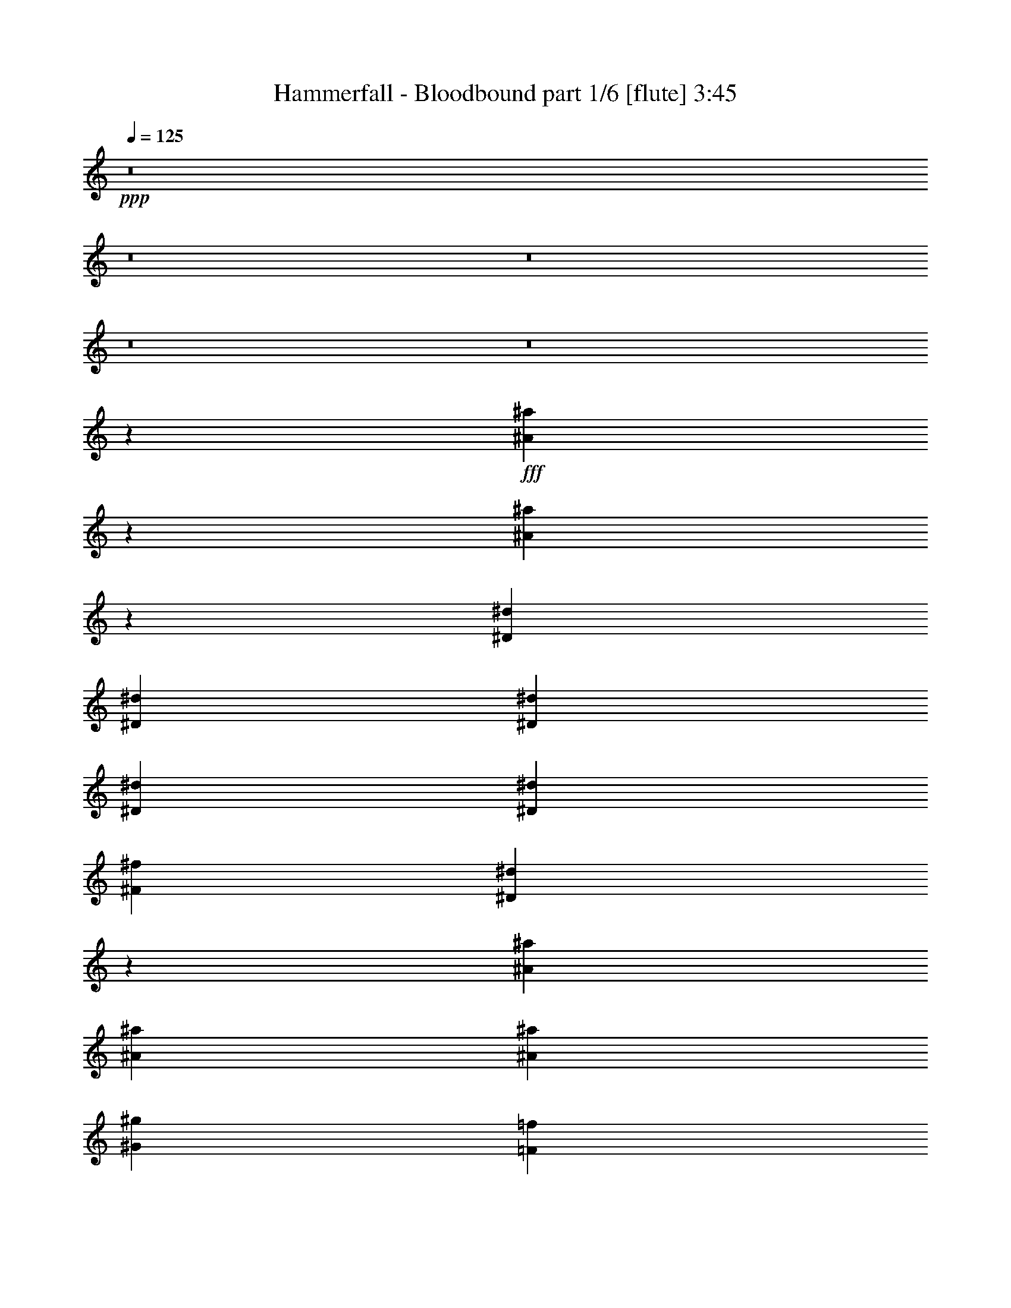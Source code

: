 % Produced with Bruzo's Transcoding Environment
% Transcribed by  Bruzo

X:1
T:  Hammerfall - Bloodbound part 1/6 [flute] 3:45
Z: Transcribed with BruTE
L: 1/4
Q: 125
K: C
+ppp+
z8
z8
z8
z8
z8
z19607/3572
+fff+
[^A9979/14288^a9979/14288]
z2887/14288
[^A867/1786^a867/1786]
z12753/28576
[^D13759/28576^d13759/28576]
[^D26625/28576^d26625/28576]
[^D6433/14288^d6433/14288]
[^D6433/14288^d6433/14288]
[^D13759/28576^d13759/28576]
[^F6433/14288^f6433/14288]
[^D13335/14288^d13335/14288]
z19723/14288
[^A13759/28576^a13759/28576]
[^A6433/14288^a6433/14288]
[^A6433/14288^a6433/14288]
[^G26625/28576^g26625/28576]
[=F493/152=f493/152]
z53307/28576
[^A6433/14288^a6433/14288]
[^A13759/28576^a13759/28576]
[^A6433/7144^a6433/7144]
[^C13759/28576^c13759/28576]
[^D26625/28576^d26625/28576]
[^D6433/14288^d6433/14288]
[^D6433/14288^d6433/14288]
[^D13759/28576^d13759/28576]
[^F6433/14288^f6433/14288]
[^D26631/28576^d26631/28576]
z1401/1504
[^A6433/14288^a6433/14288]
[^A13759/28576^a13759/28576]
[^A6433/14288^a6433/14288]
[^G26625/28576^g26625/28576]
[^F6433/14288^f6433/14288]
[=F26625/28576=f26625/28576]
[^F6433/14288^f6433/14288]
[=F13759/28576=f13759/28576]
[^F6433/14288^f6433/14288]
[=F1262/893=f1262/893]
[^D39491/28576^d39491/28576]
[^A26625/28576^a26625/28576]
[^G6433/14288^g6433/14288]
[^F6433/14288^f6433/14288]
[^D13759/28576^d13759/28576]
[^G9923/14288^g9923/14288]
z6779/28576
[^F39657/28576^f39657/28576]
z3175/7144
[^D13759/28576^d13759/28576]
[=F6433/14288=f6433/14288]
[^F26625/28576^f26625/28576]
[^F26625/28576^f26625/28576]
[^F6433/7144^f6433/7144]
[=F13759/28576=f13759/28576]
[^D6433/14288^d6433/14288]
[=F26625/28576=f26625/28576]
[=F26625/28576=f26625/28576]
[=F9839/7144=f9839/7144]
z53385/28576
[^A26625/28576^a26625/28576]
[^G6433/14288^g6433/14288]
[^F6433/14288^f6433/14288]
[^D13759/28576^d13759/28576]
[^G12663/28576^g12663/28576]
z6981/14288
[^F19809/14288^f19809/14288]
z13249/14288
[=F6433/14288=f6433/14288]
[^F26625/28576^f26625/28576]
[^F6433/14288^f6433/14288]
[^F13759/28576^f13759/28576]
[^F26625/28576^f26625/28576]
[=F6433/14288=f6433/14288]
[^D6433/14288^d6433/14288]
[=F26625/28576=f26625/28576]
[=F26625/28576=f26625/28576]
[=F39317/28576=f39317/28576]
z80049/28576
[^A52357/28576^a52357/28576]
[^G26625/14288^g26625/14288]
[^F26625/14288^f26625/14288]
[^G39491/14288^g39491/14288]
[^F26625/28576^f26625/28576]
[=F16529/7144=f16529/7144]
[^D6433/14288^d6433/14288]
[=F13759/28576=f13759/28576]
[^F6433/7144^f6433/7144]
[^F26625/28576^f26625/28576]
[^F26625/28576^f26625/28576]
[^F26625/28576^f26625/28576]
[^G26625/28576^g26625/28576]
[^F26625/28576^f26625/28576]
[=F6433/7144=f6433/7144]
[^F1262/893^f1262/893]
[^A39491/28576^a39491/28576]
[^G25987/14288^g25987/14288]
z66499/28576
[^F26625/28576^f26625/28576]
[=F26625/28576=f26625/28576]
[^D39491/28576^d39491/28576]
[^D13759/28576^d13759/28576]
[^D6433/14288^d6433/14288]
[=F13759/28576=f13759/28576]
[^F6433/14288^f6433/14288]
[^D26625/14288^d26625/14288]
[^D6433/14288^d6433/14288]
[^D6433/14288^d6433/14288]
[=F13759/28576=f13759/28576]
[^F6433/14288^f6433/14288]
[^C26625/28576^c26625/28576]
[^C6433/14288^c6433/14288]
[^C13759/28576^c13759/28576]
[^C6433/14288^c6433/14288]
[^F13759/28576^f13759/28576]
[^F6433/14288^f6433/14288]
[^G6433/14288^g6433/14288]
[=F824/893=f824/893]
z2139/1504
[^F6433/7144^f6433/7144]
[=F26625/28576=f26625/28576]
[^D39491/28576^d39491/28576]
[^D13759/28576^d13759/28576]
[^D6433/14288^d6433/14288]
[=F13759/28576=f13759/28576]
[^F6433/14288^f6433/14288]
[^D53585/28576^d53585/28576]
z12531/28576
[^D6433/14288^d6433/14288]
[=F13759/28576=f13759/28576]
[^F6433/14288^f6433/14288]
[^C26625/28576^c26625/28576]
[^C6433/14288^c6433/14288]
[^C13759/28576^c13759/28576]
[^C6433/14288^c6433/14288]
[^F13759/28576^f13759/28576]
[^F6433/14288^f6433/14288]
[^G13759/28576^g13759/28576]
[=F6359/7144=f6359/7144]
z5085/3572
[^F6433/7144^f6433/7144]
[=F23053/28576=f23053/28576-]
[=F/8=f/8^f/8]
[^D80205/28576^d80205/28576]
z158527/28576
[^A20073/28576^a20073/28576]
z5659/28576
[^A13987/28576^a13987/28576]
z6319/14288
[^D13759/28576^d13759/28576]
[^D6433/7144^d6433/7144]
[^D13759/28576^d13759/28576]
[^D6433/14288^d6433/14288]
[^D13759/28576^d13759/28576]
[^F6433/14288^f6433/14288]
[^D26785/28576^d26785/28576]
z39331/28576
[^A6433/14288^a6433/14288]
[^A13759/28576^a13759/28576]
[^A6433/14288^a6433/14288]
[^G26625/28576^g26625/28576]
[=F26625/28576=f26625/28576]
[^F6433/14288^f6433/14288]
[=F13759/28576=f13759/28576]
[^F6433/14288^f6433/14288]
[=F14181/28576=f14181/28576]
z3111/7144
[^C6433/14288^c6433/14288]
[^D6621/7144^d6621/7144]
z3475/7144
[^A6433/7144^a6433/7144]
[^G9653/14288^g9653/14288]
z7319/28576
[^F13759/28576^f13759/28576]
[^G625/893^g625/893]
z1433/7144
[^F1651/1786^f1651/1786]
z9925/7144
[^D13759/28576^d13759/28576]
[^F26625/28576^f26625/28576]
[^F6433/14288^f6433/14288]
[^F6433/14288^f6433/14288]
[^F26625/28576^f26625/28576]
[=F26625/28576=f26625/28576]
[^F26625/28576^f26625/28576]
[=F26625/28576=f26625/28576]
[=F19755/14288=f19755/14288]
z78963/28576
[^A26625/14288^a26625/14288]
[^G26625/14288^g26625/14288]
[^F26625/28576^f26625/28576]
[^F6433/7144^f6433/7144]
[^G79875/28576^g79875/28576]
[^F26625/28576^f26625/28576]
[=F16529/7144=f16529/7144]
[^D6433/14288^d6433/14288]
[=F6433/14288=f6433/14288]
[^F26625/28576^f26625/28576]
[^F13759/28576^f13759/28576]
[^F6433/14288^f6433/14288]
[=F26625/28576=f26625/28576]
[^F26625/28576^f26625/28576]
[^G26625/28576^g26625/28576]
[^F6433/7144^f6433/7144]
[=F26625/28576=f26625/28576]
[^F39491/28576^f39491/28576]
[^A1262/893^a1262/893]
[^G52167/28576^g52167/28576]
z33153/14288
[^F26625/28576^f26625/28576]
[=F26625/28576=f26625/28576]
[^D39491/28576^d39491/28576]
[^D13759/28576^d13759/28576]
[^D6433/14288^d6433/14288]
[=F6433/14288=f6433/14288]
[^F13759/28576^f13759/28576]
[^D52357/28576^d52357/28576]
[^D13759/28576^d13759/28576]
[^D6433/14288^d6433/14288]
[=F13759/28576=f13759/28576]
[^F6433/14288^f6433/14288]
[^C26625/28576^c26625/28576]
[^C6433/14288^c6433/14288]
[^C13759/28576^c13759/28576]
[^C6433/14288^c6433/14288]
[^F6433/14288^f6433/14288]
[^F13759/28576^f13759/28576]
[^G6433/14288^g6433/14288]
[=F26561/28576=f26561/28576]
z39555/28576
[^F26625/28576^f26625/28576]
[=F26625/28576=f26625/28576]
[^D39491/28576^d39491/28576]
[^D13759/28576^d13759/28576]
[^D6433/14288^d6433/14288]
[=F6433/14288=f6433/14288]
[^F13759/28576^f13759/28576]
[^D6499/3572^d6499/3572]
z3531/7144
[^D6433/14288^d6433/14288]
[=F13759/28576=f13759/28576]
[^F6433/14288^f6433/14288]
[^C26625/28576^c26625/28576]
[^C6433/14288^c6433/14288]
[^C13759/28576^c13759/28576]
[^C6433/14288^c6433/14288]
[^F6433/14288^f6433/14288]
[^F13759/28576^f13759/28576]
[^G6433/14288^g6433/14288]
[=F13261/14288=f13261/14288]
z19797/14288
[^F26625/28576^f26625/28576]
[=F23053/28576=f23053/28576-]
[=F/8=f/8^f/8]
[^D19653/7144^d19653/7144]
z66301/14288
[=F6925/14288=f6925/14288]
z53159/28576
[=F6433/14288=f6433/14288]
[=F6433/14288=f6433/14288]
[^D13759/28576^d13759/28576]
[=F3181/7144=f3181/7144]
z33129/14288
[=F13759/28576=f13759/28576]
[^D6433/14288^d6433/14288]
[=F6433/14288=f6433/14288]
[=F13913/28576=f13913/28576]
z1589/3572
[=F39491/28576=f39491/28576]
[^G13879/28576^g13879/28576]
z6373/14288
[^G13759/28576^g13759/28576]
[=G6433/7144=g6433/7144]
[=G67009/28576=g67009/28576]
[=F6459/14288=f6459/14288]
z26599/14288
[=F6433/14288=f6433/14288]
[=F6433/14288=f6433/14288]
[^D13759/28576^d13759/28576]
[=F12685/28576=f12685/28576]
z66297/28576
[=F13759/28576=f13759/28576]
[=F6433/14288=f6433/14288]
[^F6433/14288^f6433/14288]
[^F6937/14288^f6937/14288]
z12751/28576
[^F14039/28576^f14039/28576]
z6293/14288
[^F3551/7144^f3551/7144]
z12421/28576
[^D39491/28576^d39491/28576]
[^D26625/28576^d26625/28576]
[^F26625/28576^f26625/28576]
[^D26625/28576^d26625/28576]
[=F25381/28576=f25381/28576]
z8
z8
z8
z8
z8
z8
z8
z8
z8
z8
z8
z79357/14288
[^F26625/28576^f26625/28576]
[=F6433/7144=f6433/7144]
[^D1262/893^d1262/893]
[^D6433/14288^d6433/14288]
[^D6433/14288^d6433/14288]
[=F13759/28576=f13759/28576]
[^F6433/14288^f6433/14288]
[^D26625/14288^d26625/14288]
[^D6433/14288^d6433/14288]
[^D13759/28576^d13759/28576]
[=F6433/14288=f6433/14288]
[^F6433/14288^f6433/14288]
[^C26625/28576^c26625/28576]
[^C13759/28576^c13759/28576]
[^C6433/14288^c6433/14288]
[^C13759/28576^c13759/28576]
[^F6433/14288^f6433/14288]
[^F6433/14288^f6433/14288]
[^G13759/28576^g13759/28576]
[=F575/608=f575/608]
z39091/28576
[^F26625/28576^f26625/28576]
[=F6433/7144=f6433/7144]
[^D1262/893^d1262/893]
[^D6433/14288^d6433/14288]
[^D6433/14288^d6433/14288]
[=F13759/28576=f13759/28576]
[^F6433/14288^f6433/14288]
[^D53349/28576^d53349/28576]
z12767/28576
[^D13759/28576^d13759/28576]
[=F6433/14288=f6433/14288]
[^F3547/7144^f3547/7144]
z12437/28576
[^F26625/14288^f26625/14288]
[=F6433/7144=f6433/7144]
[^A,26625/28576^A26625/28576]
[^F26625/14288^f26625/14288]
[=F7/16^F7/16-=f7/16]
[^F14123/28576]
[=F6433/7144=f6433/7144]
[^D1262/893^d1262/893]
[^D6433/14288^d6433/14288]
[^D6433/14288^d6433/14288]
[=F13759/28576=f13759/28576]
[^F6433/14288^f6433/14288]
[^D26625/14288^d26625/14288]
[^D6433/14288^d6433/14288]
[^D13759/28576^d13759/28576]
[=F6433/14288=f6433/14288]
[^F13759/28576^f13759/28576]
[^C6433/7144^c6433/7144]
[^C13759/28576^c13759/28576]
[^C6433/14288^c6433/14288]
[^C13759/28576^c13759/28576]
[^F6433/14288^f6433/14288]
[^F6433/14288^f6433/14288]
[^G13759/28576^g13759/28576]
[=F26947/28576=f26947/28576]
z39169/28576
[^F26625/28576^f26625/28576]
[=F6433/7144=f6433/7144]
[^D1262/893^d1262/893]
[^D6433/14288^d6433/14288]
[^D13759/28576^d13759/28576]
[=F6433/14288=f6433/14288]
[^F6433/14288^f6433/14288]
[^D53271/28576^d53271/28576]
z12845/28576
[^D13759/28576^d13759/28576]
[=F6433/14288=f6433/14288]
[^F7055/14288^f7055/14288]
z12515/28576
[^F26625/14288^f26625/14288]
[=F6433/7144=f6433/7144]
[^A,26625/28576^A26625/28576]
[^F26625/14288^f26625/14288]
[=F7/16^F7/16-=f7/16]
[^F14123/28576]
[=F26625/28576=f26625/28576]
[^F52357/28576^f52357/28576]
[=F26625/28576=f26625/28576]
[^A,26625/28576^A26625/28576]
[^G52357/28576^g52357/28576]
[=F/2^F/2-=f/2]
[^F12337/28576]
[=F26625/28576=f26625/28576]
[^F26625/14288^f26625/14288]
[=F105607/28576=f105607/28576]
[^F26625/28576^f26625/28576]
[=F26625/28576=f26625/28576]
[^D25379/28576^d25379/28576]
z8
z19/16

X:2
T:  Hammerfall - Bloodbound part 2/6 [horn] 3:45
Z: Transcribed with BruTE
L: 1/4
Q: 125
K: C
+ppp+
z/8
+fff+
[^D,26625/28576^A,26625/28576]
[^D,4001/28576]
z8865/28576
[^D,3637/28576]
z9229/28576
[^D,13989/28576^A,13989/28576]
z7/16
[^D,/8]
z10321/28576
+ff+
[^F,39491/28576=B,39491/28576]
+fff+
[=B,471/3572]
z5/16
[=B,/8]
z545/1504
+ff+
[^F,677/1504=B,677/1504]
z7/16
+fff+
[=B,/8]
z5277/14288
[=F,19727/14288^A,19727/14288]
[^A,/8]
z9331/28576
[^A,4957/28576]
z4401/14288
[=F,6315/14288^A,6315/14288]
z13995/28576
[^A,3865/28576]
z9001/28576
+ff+
[^F,26625/28576=B,26625/28576]
+fff+
[=B,39/304]
z5/16
[=B,/8]
z10457/28576
[^C,26625/28576^G,26625/28576]
[^C,999/7144]
z4435/14288
[^C,26625/28576^G,26625/28576]
[^D,26625/28576^A,26625/28576]
[^D,1981/14288]
z1113/3572
[^D,1799/14288]
z2317/7144
[^D,13759/28576^A,13759/28576]
[^D,3763/28576]
z5/16
[^D,/8]
z1295/3572
+ff+
[^F,1585/1786=B,1585/1786]
+fff+
[=B,/8]
z10559/28576
[=B,3729/28576]
z5/16
[=B,/8]
z5197/14288
+ff+
[^F,1603/3572=B,1603/3572]
+fff+
[=B,/8]
z1167/3572
[=B,619/3572]
z8807/28576
[=F,26625/28576^A,26625/28576]
[^A,965/7144]
z5/16
[^A,/8]
z4685/14288
[^A,2459/14288]
z8841/28576
[=F,12591/28576^A,12591/28576]
[^A,/8]
z5231/14288
[^A,1913/14288]
z565/1786
+ff+
[^F,26625/28576=B,26625/28576]
+fff+
[=B,3627/28576]
z5/16
[=B,/8]
z328/893
[^C,26625/28576^G,26625/28576]
[^C,3957/28576]
z8909/28576
[^C,6433/14288^G,6433/14288]
[^D,26625/28576^A,26625/28576]
[^D,13759/28576^A,13759/28576]
[^D,3923/28576]
z5/16
[^D,/8]
z9307/28576
[^D,13759/28576^A,13759/28576]
[^D,49/376]
z5/16
[^D,/8]
z10399/28576
[^D,11973/14288^A,11973/14288]
+ff+
[^A,/8-]
+fff+
[^D,11973/28576^A,11973/28576]
[^D,1845/14288]
z5/16
[^D,/8]
z10433/28576
[^D,6433/14288^A,6433/14288]
+ff+
[^F,6433/14288]
+fff+
[=F,13759/28576]
[^D,26625/28576^A,26625/28576]
[^D,12751/28576^A,12751/28576]
[^D,/8]
z5151/14288
[^D,1993/14288]
z555/1786
[^D,1569/3572^A,1569/3572]
[^D,/8]
z10501/28576
[^D,3787/28576]
z9079/28576
[^C,14139/28576^G,14139/28576]
z22867/7144
[^D,1262/893^A,1262/893]
[^D,971/7144]
z5/16
[^D,/8]
z4673/14288
[^D,13759/28576^A,13759/28576]
[^D,3685/28576]
z5/16
[^D,/8]
z5219/14288
[^D,26625/28576^A,26625/28576]
[^D,6433/14288^A,6433/14288]
[^D,3651/28576]
z5/16
[^D,/8]
z1309/3572
[^D,6433/14288^A,6433/14288]
+ff+
[^F,13759/28576]
+fff+
[=F,6433/14288]
[^D,26625/28576^A,26625/28576]
[^D,1589/3572^A,1589/3572]
[^D,/8]
z10341/28576
[^D,3947/28576]
z8919/28576
[^D,12513/28576^A,12513/28576]
[^D,/8]
z2635/7144
[^D,937/7144]
z97/304
[^C,105607/28576^G,105607/28576]
[^D,1262/893^A,1262/893]
[^D,3845/28576]
z5/16
[^D,/8]
z5139/14288
[^D,6433/14288^A,6433/14288]
[^D,1823/14288]
z5/16
[^D,/8]
z10477/28576
[^D,26625/28576^A,26625/28576]
[^D,6433/14288^A,6433/14288]
[^D,903/7144]
z5/16
[^D,/8]
z10511/28576
[^D,6433/14288^A,6433/14288]
+ff+
[^F,13759/28576]
+fff+
[=F,6433/14288]
[^D,26625/28576^A,26625/28576]
[^D,667/1504^A,667/1504]
[^D,/8]
z2595/7144
[^D,977/7144]
z4479/14288
+ff+
[=B,39491/28576^F39491/28576]
+fff+
[^A,26625/7144=F26625/7144]
[^D,39491/28576^A,39491/28576]
[^D,1903/14288]
z5/16
[^D,/8]
z543/1504
[^D,6433/14288^A,6433/14288]
[^D,3607/28576]
z5/16
[^D,/8]
z2629/7144
[^D,26625/28576^A,26625/28576]
[^D,6433/14288^A,6433/14288]
[^D,3573/28576]
z5/16
[^D,/8]
z5275/14288
[^D,6433/14288^A,6433/14288]
+ff+
[^F,13759/28576]
+fff+
[=F,6433/14288]
[^D,26625/28576^A,26625/28576]
[^D,6317/14288^A,6317/14288]
[^D,/8]
z10419/28576
[^D,3869/28576]
z8997/28576
[^D,6433/14288^A,6433/14288]
[^D,4927/28576]
z276/893
[^D,1835/14288]
z121/376
[^C,26625/7144^G,26625/7144]
[^D,39491/28576^A,39491/28576]
[^D,3767/28576]
z5/16
[^D,/8]
z2589/7144
[^D,6431/14288^A,6431/14288]
[^D,/8]
z5/16
[^D,/8]
z10555/28576
[^D,26625/28576^A,26625/28576]
[^D,3207/7144^A,3207/7144]
[^D,/8]
z2333/7144
[^D,1239/7144]
z8803/28576
[^D,6433/14288^A,6433/14288]
+ff+
[^F,13759/28576]
+fff+
[=F,6433/14288]
[^D,26625/28576^A,26625/28576]
[^D,12595/28576^A,12595/28576]
[^D,/8]
z5229/14288
[^D,1915/14288]
z2259/7144
+ff+
[=B,39491/28576^F39491/28576]
+fff+
[^A,59683/14288=F59683/14288]
+ff+
[^F,212107/28576^C212107/28576^F212107/28576]
+fff+
[^C,105607/14288^G,105607/14288^C105607/14288]
[^D,105607/28576^A,105607/28576^D105607/28576]
+ff+
[^F,26625/7144=B,26625/7144]
+fff+
[^C,6433/14288^G,6433/14288]
[^C,3587/28576]
z5/16
[^C,/8]
z1317/3572
[^C,6341/14288^G,6341/14288]
[^C,/8]
z10371/28576
[^C,3917/28576]
z471/1504
[^C,6433/14288^G,6433/14288]
[^C,4975/28576]
z549/1786
[=F,1859/14288^A,1859/14288]
z5/16
[=F,/8^A,/8]
z10405/28576
[=F,3883/28576^A,3883/28576]
z5/16
[=F,/8^A,/8]
z9347/28576
[^C,26625/28576^F,26625/28576]
[=F,26625/28576=C26625/28576]
[^D,92741/28576^A,92741/28576^D92741/28576]
+ff+
[=B,59683/14288^F59683/14288]
[^F,11481/3572^C11481/3572^F11481/3572]
+fff+
[^A,824/893=F824/893]
[^A,/8=F/8]
z2611/7144
[^A,961/7144=F961/7144]
z5/16
[^A,/8=F/8]
z541/1504
[^C,6433/7144^F,6433/7144]
[=F,26625/28576=C26625/28576]
[^D,92741/28576^A,92741/28576^D92741/28576]
+ff+
[=B,59683/14288^F59683/14288]
[^F,92741/28576^C92741/28576^F92741/28576]
+fff+
[^A,6467/14288=F6467/14288]
z26591/14288
[=F,6433/7144^A,6433/7144]
[^C,26625/28576^F,26625/28576]
[^D,49587/7144^A,49587/7144]
[^D,1262/893^A,1262/893]
[^D,3999/28576]
z8867/28576
[^D,3635/28576]
z9231/28576
[^D,13759/28576^A,13759/28576]
[^D,25/188]
z5/16
[^D,/8]
z10323/28576
[^D,6433/7144^A,6433/7144]
[^D,13759/28576^A,13759/28576]
[^D,1883/14288]
z5/16
[^D,/8]
z10357/28576
[^D,6433/14288^A,6433/14288]
+ff+
[^F,6433/14288]
+fff+
[=F,13759/28576]
[^D,26625/28576^A,26625/28576]
[^D,12827/28576^A,12827/28576]
[^D,/8]
z9333/28576
[^D,4955/28576]
z2201/7144
[^D,3157/7144^A,3157/7144]
[^D,/8]
z10425/28576
[^D,3863/28576]
z9003/28576
[^C,105607/28576^G,105607/28576]
[^D,1262/893^A,1262/893]
[^D,495/3572]
z4453/14288
[^D,899/7144]
z4635/14288
[^D,13759/28576^A,13759/28576]
[^D,3761/28576]
z5/16
[^D,/8]
z5181/14288
[^D,6433/7144^A,6433/7144]
[^D,13759/28576^A,13759/28576]
[^D,3727/28576]
z5/16
[^D,/8]
z2599/7144
[^D,6433/14288^A,6433/14288]
+ff+
[^F,6433/14288]
+fff+
[=F,13759/28576]
[^D,26625/28576^A,26625/28576]
[^D,3197/7144^A,3197/7144]
[^D,/8]
z2343/7144
[^D,1229/7144]
z8843/28576
+ff+
[=B,39491/28576^F39491/28576]
+fff+
[^A,59683/14288=F59683/14288]
+ff+
[^F,105607/14288^C105607/14288^F105607/14288]
+fff+
[^C,212107/28576^G,212107/28576^C212107/28576]
[^D,105607/28576^A,105607/28576^D105607/28576]
+ff+
[^F,105607/28576=B,105607/28576]
+fff+
[^C,13759/28576^G,13759/28576]
[^C,945/7144]
z5/16
[^C,/8]
z10343/28576
[^C,6433/14288^G,6433/14288]
[^C,3581/28576]
z5/16
[^C,/8]
z5271/14288
[^C,3169/7144^G,3169/7144]
[^C,/8]
z10377/28576
[=F,3911/28576^A,3911/28576]
z5/16
[=F,/8^A,/8]
z9319/28576
[=F,4969/28576^A,4969/28576]
z4395/14288
[=F,116/893^A,116/893]
z4577/14288
[^C,26625/28576^F,26625/28576]
[=F,26625/28576=C26625/28576]
[^D,92741/28576^A,92741/28576^D92741/28576]
+ff+
[=B,118473/28576^F118473/28576]
[^F,92741/28576^C92741/28576^F92741/28576]
+fff+
[^A,26561/28576=F26561/28576]
[^A,/8=F/8]
z4679/14288
[^A,2465/14288=F2465/14288]
z8829/28576
[^A,3673/28576=F3673/28576]
z9193/28576
[^C,26625/28576^F,26625/28576]
[=F,26625/28576=C26625/28576]
[^D,92741/28576^A,92741/28576^D92741/28576]
+ff+
[=B,118473/28576^F118473/28576]
[^F,92741/28576^C92741/28576^F92741/28576]
+fff+
[^A,3505/7144=F3505/7144]
z1628/893
[=F,26625/28576^A,26625/28576]
[^C,26625/28576^F,26625/28576]
[^D,105607/14288^A,105607/14288]
[=F,13759/28576=C13759/28576]
[=F,3663/28576]
z5/16
[=F,/8]
z2615/7144
[=F,957/7144]
z5/16
[=F,/8]
z10295/28576
[=F,3993/28576]
z467/1504
[^C,661/1504=F,661/1504]
[=F,/8]
z5247/14288
[=F,3181/7144=C3181/7144]
[=F,/8]
z10329/28576
[=F,3959/28576]
z8907/28576
[=F,3595/28576]
z5/16
[=F,/8]
z7/19
[=F,5/38]
z4553/14288
[^C,13759/28576=F,13759/28576]
[=F,3925/28576]
z8941/28576
[=F,6433/14288=C6433/14288]
[=F,4983/28576]
z1097/3572
[=F,1863/14288]
z5/16
[=F,/8]
z10397/28576
[=F,3891/28576]
z5/16
[=F,/8]
z9339/28576
[^C,13759/28576=F,13759/28576]
[=F,923/7144]
z4587/14288
[^D,26625/7144^A,26625/7144]
[=F,6433/14288=C6433/14288]
[=F,453/3572]
z5/16
[=F,/8]
z10499/28576
[=F,3789/28576]
z5/16
[=F,/8]
z5167/14288
[=F,1977/14288]
z557/1786
[^C,1565/3572=F,1565/3572]
[=F,/8]
z10533/28576
[=F,12685/28576=C12685/28576]
[=F,/8]
z324/893
[=F,245/1786]
z5/16
[=F,/8]
z245/752
[=F,131/752]
z8781/28576
[=F,3721/28576]
z9145/28576
[^C,13759/28576=F,13759/28576]
[=F,1943/14288]
z2245/7144
[^C,6433/14288^F,6433/14288]
[^F,309/1786]
z8815/28576
[^F,3687/28576]
z5/16
[^F,/8]
z2609/7144
[^F,963/7144]
z5/16
[^F,/8]
z10271/28576
[^F,4017/28576]
z8849/28576
[^D,59683/14288^A,59683/14288]
[=F,6433/14288=C6433/14288]
[=F,3585/28576]
z5/16
[=F,/8]
z5269/14288
[=F,1875/14288]
z2279/7144
[=F,13759/28576=C13759/28576]
[=F,3915/28576]
z5/16
[=F,/8]
z9315/28576
[=F,4973/28576]
z4393/14288
[=F,6323/14288=C6323/14288]
[=F,/8]
z10407/28576
[=F,3881/28576]
z5/16
[=F,/8]
z9349/28576
[=F,13759/28576=C13759/28576]
[=F,1841/14288]
z287/893
[=D,26625/28576=G,26625/28576]
[^D,13759/28576^A,13759/28576]
[^D,1003/7144]
z233/752
[^D,6/47]
z5/16
[^D,/8]
z10475/28576
[^D,12743/28576^A,12743/28576]
[^D,/8]
z5155/14288
[^D,1989/14288]
z1111/3572
[^D,1807/14288]
z2313/7144
[^D,13759/28576^A,13759/28576]
[^D,3779/28576]
z5/16
[^D,/8]
z1293/3572
[^D,493/3572]
z4461/14288
[^D,6255/14288^A,6255/14288]
[^D,/8]
z10543/28576
[^D,3745/28576]
z5/16
[^D,/8]
z5189/14288
[=F,1605/3572=C1605/3572]
[=F,/8]
z1165/3572
[=F,621/3572]
z8791/28576
[=F,3711/28576]
z9155/28576
[=F,13759/28576=C13759/28576]
[=F,51/376]
z5/16
[=F,/8]
z4677/14288
[=F,2467/14288]
z8825/28576
[=F,12607/28576=C12607/28576]
[=F,/8]
z5223/14288
[=F,1921/14288]
z5/16
[=F,/8]
z10281/28576
[=F,6433/14288=C6433/14288]
[=F,3643/28576]
z9223/28576
[=D,26625/28576=G,26625/28576]
[^C,13759/28576^F,13759/28576]
[^F,3973/28576]
z8893/28576
[^F,3609/28576]
z5/16
[^F,/8]
z5257/14288
[^C,397/893^F,397/893]
[^F,/8]
z10349/28576
[^F,3939/28576]
z8927/28576
[^D,26625/28576^G,26625/28576]
[^G,935/7144]
z5/16
[^G,/8]
z10383/28576
[^G,3905/28576]
z8961/28576
[^D,6433/14288^G,6433/14288]
[^G,4963/28576]
z2199/7144
[^G,1853/14288]
z5/16
[^G,/8]
z10417/28576
[^D,6433/7144^A,6433/7144]
[^D,4929/28576]
z4415/14288
[^D,459/3572]
z4597/14288
[^D,13759/28576^A,13759/28576]
[^D,3837/28576]
z5/16
[^D,/8]
z5143/14288
+ff+
[^F,39491/28576=B,39491/28576]
+fff+
[=B,3803/28576]
z5/16
[=B,/8]
z645/1786
+ff+
[^F,6433/14288=B,6433/14288]
+fff+
[=B,901/7144]
z5/16
[=B,/8]
z10519/28576
[=F,39489/28576^A,39489/28576]
[^A,/8]
z5/16
[^A,/8]
z10553/28576
[=F,12665/28576^A,12665/28576]
[^A,/8]
z2597/7144
[^A,975/7144]
z4483/14288
+ff+
[^F,26625/28576=B,26625/28576]
+fff+
[=B,3701/28576]
z5/16
[=B,/8]
z5211/14288
[^C,6433/7144^G,6433/7144]
[^C,1231/7144]
z465/1504
[^C,26625/28576^G,26625/28576]
[^D,26625/28576^A,26625/28576]
[^D,3997/28576]
z8869/28576
[^D,3633/28576]
z9233/28576
[^D,13759/28576^A,13759/28576]
[^D,1899/14288]
z5/16
[^D,/8]
z10325/28576
+ff+
[^F,39491/28576=B,39491/28576]
+fff+
[=B,941/7144]
z5/16
[=B,/8]
z10359/28576
+ff+
[^F,12859/28576=B,12859/28576]
+fff+
[=B,/8]
z5/16
[=B,/8]
z5279/14288
[=F,19725/14288^A,19725/14288]
[^A,/8]
z9335/28576
[^A,4953/28576]
z4403/14288
[=F,6313/14288^A,6313/14288]
[^A,/8]
z10427/28576
[^A,3861/28576]
z9005/28576
+ff+
[^F,26625/28576=B,26625/28576]
+fff+
[=B,1831/14288]
z5/16
[=B,/8]
z10461/28576
[^C,26625/28576^G,26625/28576]
[^C,499/3572]
z4437/14288
[^C,26625/28576^G,26625/28576]
[^D,92741/28576^A,92741/28576]
+ff+
[^F,105607/28576=B,105607/28576]
+fff+
[=F,105607/28576^A,105607/28576]
+ff+
[^F,26625/14288=B,26625/14288]
+fff+
[^C,16529/7144^G,16529/7144^C16529/7144]
[^D,92741/28576^A,92741/28576]
+ff+
[^F,105607/28576=B,105607/28576]
+fff+
[=F,105607/28576^A,105607/28576]
+ff+
[^F,26625/14288=B,26625/14288]
+fff+
[^C,52357/28576^G,52357/28576^C52357/28576]
[=F,133125/28576^A,133125/28576]
[=F,4011/28576^A,4011/28576]
z8855/28576
[=F,3647/28576^A,3647/28576]
z5/16
[=F,/8^A,/8]
z2619/7144
[^C,26625/28576^F,26625/28576]
[=F,6433/7144=C6433/7144]
[^D,92741/28576^A,92741/28576^D92741/28576]
+ff+
[=B,59683/14288^F59683/14288]
[^F,92741/28576^C92741/28576^F92741/28576]
+fff+
[^A,26625/28576=F26625/28576]
[^A,993/7144=F993/7144]
z4447/14288
[^A,451/3572=F451/3572]
z5/16
[^A,/8=F/8]
z10515/28576
[^C,26625/28576^F,26625/28576]
[=F,6433/7144=C6433/7144]
[^D,92741/28576^A,92741/28576^D92741/28576]
+ff+
[=B,59683/14288^F59683/14288]
[^A,3637/28576]
z5/16
[^A,/8]
z5243/14288
[^A,1901/14288]
z5/16
[^A,/8]
z10321/28576
[^A,3967/28576]
z8899/28576
[^A,3603/28576]
z5/16
[^A,/8]
z1315/3572
[^A,471/3572]
z5/16
[^A,/8]
z545/1504
[^A,207/1504]
z5/16
[^A,/8]
z5/16
[^A,/8]
z5277/14288
+fff+
[^C,26625/28576^F,26625/28576]
[=F,6433/7144=C6433/7144]
[^D,92741/28576^A,92741/28576^D92741/28576]
+ff+
[=B,59683/14288^F59683/14288]
[^F,92741/28576^C92741/28576^F92741/28576]
+fff+
[^A,26625/28576=F26625/28576]
[^A,1947/14288=F1947/14288]
z5/16
[^A,/8=F/8]
z1167/3572
[^A,619/3572=F619/3572]
z8807/28576
[^C,26625/28576^F,26625/28576]
[=F,6433/7144=C6433/7144]
[^D,92741/28576^A,92741/28576^D92741/28576]
+ff+
[=B,119353/28576^F119353/28576]
[^A,/8]
z9307/28576
[^A,4981/28576]
z231/752
[^A,49/376]
z5/16
[^A,/8]
z10399/28576
[^A,3889/28576]
z5/16
[^A,/8]
z9341/28576
[^A,4947/28576]
z2203/7144
[^A,1845/14288]
z5/16
[^A,/8]
z10433/28576
[^A,3855/28576]
z5/16
[^A,/8]
z9375/28576
[^A,4913/28576]
z4423/14288
+fff+
[^C,26625/28576^F,26625/28576]
[=F,26625/28576=C26625/28576]
+ff+
[^A,1993/14288]
z555/1786
[^A,1811/14288]
z5/16
[^A,/8]
z10501/28576
[^A,3787/28576]
z5/16
[^A,/8]
z17/47
[^A,13/94]
z4457/14288
[^A,897/7144]
z5/16
[^A,/8]
z10535/28576
[^A,3753/28576]
z5/16
[^A,/8]
z5185/14288
[^A,1959/14288]
z5/16
[^A,/8]
z291/893
+fff+
[^C,26625/28576^F,26625/28576]
[=F,26573/28576=C26573/28576]
+ff+
[^A,/8]
z4673/14288
[^A,2471/14288]
z8817/28576
[^A,3685/28576]
z5/16
[^A,/8]
z5219/14288
[^A,1925/14288]
z5/16
[^A,/8]
z10273/28576
[^A,4015/28576]
z8851/28576
[^A,3651/28576]
z5/16
[^A,/8]
z1309/3572
[^A,477/3572]
z5/16
[^A,/8]
z10307/28576
[^A,3981/28576]
z8885/28576
+fff+
[^C,26625/28576^F,26625/28576]
[=F,26625/28576=C26625/28576]
[^D,39667/28576^A,39667/28576]
z8
z9691/14288

X:3
T:  Hammerfall - Bloodbound part 3/6 [harp] 3:45
Z: Transcribed with BruTE
L: 1/4
Q: 125
K: C
+ppp+
z/8
+f+
[^D,26625/28576^A,26625/28576]
+ff+
[^D,4001/28576]
z8865/28576
[^D,3637/28576]
z9229/28576
+f+
[^D,13759/28576^A,13759/28576]
+ff+
[^D,1901/14288]
z5/16
[^D,/8]
z10321/28576
[=B,25399/28576^F25399/28576]
+fff+
[=B,/8]
z1315/3572
[=B,471/3572]
z5/16
[=B,/8]
z545/1504
+ff+
[=B,677/1504^F677/1504]
+fff+
[=B,/8]
z5/16
[=B,/8]
z5277/14288
+ff+
[^A,26625/28576=F26625/28576]
+fff+
[^A,3899/28576]
z5/16
[^A,/8]
z9331/28576
[^A,4957/28576]
z4401/14288
+ff+
[^A,6315/14288=F6315/14288]
+fff+
[^A,/8]
z10423/28576
[^A,3865/28576]
z9001/28576
+ff+
[=B,26625/28576^F26625/28576]
+fff+
[=B,39/304]
z5/16
[=B,/8]
z10457/28576
+ff+
[^C26625/28576^G26625/28576]
+fff+
[^C999/7144]
z4435/14288
+ff+
[^C26625/28576^G26625/28576]
[^f52357/28576]
[^a13759/28576]
+mf+
[^g6433/14288]
+ff+
[^a13759/28576]
[^f16529/7144]
[^a6433/14288]
+mf+
[^g6433/14288]
+ff+
[^a13759/28576]
+mf+
[^g26625/28576]
+ff+
[=f9967/14288]
z2899/14288
[=f13759/28576]
[^f6433/14288]
[^f13759/28576]
+mf+
[^g6433/14288]
+ff+
[^a26625/28576]
+mf+
[^g6433/14288]
+ff+
[^f13759/28576]
[^c52357/28576]
+f+
[^D,26625/28576^A,26625/28576]
[^D,13759/28576^A,13759/28576]
+ff+
[^D,3923/28576]
z5/16
[^D,/8]
z9307/28576
+f+
[^D,13759/28576^A,13759/28576]
+ff+
[^D,49/376]
z5/16
[^D,/8]
z10399/28576
+f+
[^D,11973/14288^A,11973/14288]
[^A,/8-]
[^D,11973/28576^A,11973/28576]
+ff+
[^D,1845/14288]
z5/16
[^D,/8]
z10433/28576
+f+
[^D,6433/14288^A,6433/14288]
[^F,6433/14288]
+ff+
[=F,13759/28576]
+f+
[^D,26625/28576^A,26625/28576]
[^D,12751/28576^A,12751/28576]
+ff+
[^D,/8]
z5151/14288
[^D,1993/14288]
z555/1786
+f+
[^D,1569/3572^A,1569/3572]
+ff+
[^D,/8]
z10501/28576
[^D,3787/28576]
z9079/28576
[^C14139/28576^G14139/28576]
z22867/7144
+f+
[^D,1262/893^A,1262/893]
+ff+
[^D,971/7144]
z5/16
[^D,/8]
z4673/14288
+f+
[^D,13759/28576^A,13759/28576]
+ff+
[^D,3685/28576]
z5/16
[^D,/8]
z5219/14288
+f+
[^D,26625/28576^A,26625/28576]
[^D,6433/14288^A,6433/14288]
+ff+
[^D,3651/28576]
z5/16
[^D,/8]
z1309/3572
+f+
[^D,6433/14288^A,6433/14288]
[^F,13759/28576]
+ff+
[=F,6433/14288]
+f+
[^D,26625/28576^A,26625/28576]
[^D,1589/3572^A,1589/3572]
+ff+
[^D,/8]
z10341/28576
[^D,3947/28576]
z8919/28576
+f+
[^D,12513/28576^A,12513/28576]
+ff+
[^D,/8]
z2635/7144
[^D,937/7144]
z97/304
[^C105607/28576^G105607/28576^c105607/28576]
+f+
[^D,1262/893^A,1262/893]
+ff+
[^D,3845/28576]
z5/16
[^D,/8]
z5139/14288
+f+
[^D,6433/14288^A,6433/14288]
+ff+
[^D,1823/14288]
z5/16
[^D,/8]
z10477/28576
+f+
[^D,26625/28576^A,26625/28576]
[^D,6433/14288^A,6433/14288]
+ff+
[^D,903/7144]
z5/16
[^D,/8]
z10511/28576
+f+
[^D,6433/14288^A,6433/14288]
[^F,13759/28576]
+ff+
[=F,6433/14288]
+f+
[^D,26625/28576^A,26625/28576]
[^D,667/1504^A,667/1504]
+ff+
[^D,/8]
z2595/7144
[^D,977/7144]
z4479/14288
[=B,39491/28576^F39491/28576]
[^A,26625/7144=F26625/7144]
+f+
[^D,39491/28576^A,39491/28576]
+ff+
[^D,1903/14288]
z5/16
[^D,/8]
z543/1504
+f+
[^D,6433/14288^A,6433/14288]
+ff+
[^D,3607/28576]
z5/16
[^D,/8]
z2629/7144
+f+
[^D,26625/28576^A,26625/28576]
[^D,6433/14288^A,6433/14288]
+ff+
[^D,3573/28576]
z5/16
[^D,/8]
z5275/14288
+f+
[^D,6433/14288^A,6433/14288]
[^F,13759/28576]
+ff+
[=F,6433/14288]
+f+
[^D,26625/28576^A,26625/28576]
[^D,6317/14288^A,6317/14288]
+ff+
[^D,/8]
z10419/28576
[^D,3869/28576]
z8997/28576
+f+
[^D,6433/14288^A,6433/14288]
+ff+
[^D,4927/28576]
z276/893
[^D,1835/14288]
z121/376
[^C26625/7144^G26625/7144^c26625/7144]
+f+
[^D,39491/28576^A,39491/28576]
+ff+
[^D,3767/28576]
z5/16
[^D,/8]
z2589/7144
+f+
[^D,6431/14288^A,6431/14288]
+ff+
[^D,/8]
z5/16
[^D,/8]
z10555/28576
+f+
[^D,26625/28576^A,26625/28576]
[^D,3207/7144^A,3207/7144]
+ff+
[^D,/8]
z2333/7144
[^D,1239/7144]
z8803/28576
+f+
[^D,6433/14288^A,6433/14288]
[^F,13759/28576]
+ff+
[=F,6433/14288]
+f+
[^D,26625/28576^A,26625/28576]
[^D,12595/28576^A,12595/28576]
+ff+
[^D,/8]
z5229/14288
[^D,1915/14288]
z2259/7144
[=B,39491/28576^F39491/28576]
[^A,59683/14288=F59683/14288]
[^F,212107/28576^C212107/28576^F212107/28576]
[^C105607/14288^G105607/14288^c105607/14288]
[^D,105607/28576^A,105607/28576^D105607/28576]
[=B,26625/7144^F26625/7144=B26625/7144]
[^C6433/14288^G6433/14288]
+fff+
[^C3587/28576]
z5/16
[^C/8]
z1317/3572
+ff+
[^C6341/14288^G6341/14288]
+fff+
[^C/8]
z10371/28576
[^C3917/28576]
z471/1504
+ff+
[^C6433/14288^G6433/14288]
+fff+
[^C4975/28576]
z549/1786
+ff+
[^A,1859/14288=F1859/14288]
z5/16
[^A,/8=F/8]
z10405/28576
[^A,3883/28576=F3883/28576]
z5/16
[^A,/8=F/8]
z9347/28576
[^F,26625/28576^C26625/28576^F26625/28576]
[=F,26625/28576=C26625/28576=F26625/28576]
[^D,92741/28576^A,92741/28576^D92741/28576]
[=B,59683/14288^F59683/14288=B59683/14288]
[^F,11481/3572^C11481/3572^F11481/3572]
[^A,824/893=F824/893^A824/893]
[^A,/8=F/8]
z2611/7144
[^A,961/7144=F961/7144]
z5/16
[^A,/8=F/8]
z541/1504
[^F,6433/7144^C6433/7144^F6433/7144]
[=F,26625/28576=C26625/28576=F26625/28576]
[^D,92741/28576^A,92741/28576^D92741/28576]
[=B,59683/14288^F59683/14288=B59683/14288]
[^F,92741/28576^C92741/28576^F92741/28576]
[^A,6467/14288=F6467/14288^A6467/14288]
z26591/14288
[^A,6433/7144=F6433/7144^A6433/7144]
[^F,26625/28576^C26625/28576^F26625/28576]
[^D,52737/14288^A,52737/14288^D52737/14288]
[=c215/893=f215/893]
[=c6879/28576=f6879/28576=B6879/28576=e6879/28576]
+f+
[=B2613/14288=e2613/14288]
+ff+
[^A4201/28576^d4201/28576=A4201/28576-=d4201/28576-]
[=A10319/28576=d10319/28576]
[^G6879/28576^c6879/28576]
[^G3/16^c3/16=G3/16=c3/16]
[=G1877/7144=c1877/7144]
[^F215/893=B215/893]
[^F3/16=B3/16=F3/16^A3/16]
[=F1877/7144^A1877/7144]
[=E6879/28576=A6879/28576]
[=E2613/14288=A2613/14288^D2613/14288^G2613/14288]
[^D/8^G/8]
[^D4201/28576^G4201/28576]
+f+
[^D,1262/893^A,1262/893]
+ff+
[^D,3999/28576]
z8867/28576
[^D,3635/28576]
z9231/28576
+f+
[^D,13759/28576^A,13759/28576]
+ff+
[^D,25/188]
z5/16
[^D,/8]
z10323/28576
+f+
[^D,6433/7144^A,6433/7144]
[^D,13759/28576^A,13759/28576]
+ff+
[^D,1883/14288]
z5/16
[^D,/8]
z10357/28576
+f+
[^D,6433/14288^A,6433/14288]
[^F,6433/14288]
+ff+
[=F,13759/28576]
+f+
[^D,26625/28576^A,26625/28576]
[^D,12827/28576^A,12827/28576]
+ff+
[^D,/8]
z9333/28576
[^D,4955/28576]
z2201/7144
+f+
[^D,3157/7144^A,3157/7144]
+ff+
[^D,/8]
z10425/28576
[^D,3863/28576]
z9003/28576
[^C105607/28576^G105607/28576^c105607/28576]
+f+
[^D,1262/893^A,1262/893]
+ff+
[^D,495/3572]
z4453/14288
[^D,899/7144]
z4635/14288
+f+
[^D,13759/28576^A,13759/28576]
+ff+
[^D,3761/28576]
z5/16
[^D,/8]
z5181/14288
+f+
[^D,6433/7144^A,6433/7144]
[^D,13759/28576^A,13759/28576]
+ff+
[^D,3727/28576]
z5/16
[^D,/8]
z2599/7144
+f+
[^D,6433/14288^A,6433/14288]
[^F,6433/14288]
+ff+
[=F,13759/28576]
+f+
[^D,26625/28576^A,26625/28576]
[^D,3197/7144^A,3197/7144]
+ff+
[^D,/8]
z2343/7144
[^D,1229/7144]
z8843/28576
[=B,39491/28576^F39491/28576]
[^A,59683/14288=F59683/14288]
[^F,105607/14288^C105607/14288^F105607/14288]
[^C212107/28576^G212107/28576^c212107/28576]
[^D,105607/28576^A,105607/28576^D105607/28576]
[=B,105607/28576^F105607/28576=B105607/28576]
[^C13759/28576^G13759/28576]
+fff+
[^C945/7144]
z5/16
[^C/8]
z10343/28576
+ff+
[^C6433/14288^G6433/14288]
+fff+
[^C3581/28576]
z5/16
[^C/8]
z5271/14288
+ff+
[^C3169/7144^G3169/7144]
+fff+
[^C/8]
z10377/28576
+ff+
[^A,3911/28576=F3911/28576]
z5/16
[^A,/8=F/8]
z9319/28576
[^A,4969/28576=F4969/28576]
z4395/14288
[^A,116/893=F116/893]
z4577/14288
[^F,26625/28576^C26625/28576^F26625/28576]
[=F,26625/28576=C26625/28576=F26625/28576]
[^D,92741/28576^A,92741/28576^D92741/28576]
[=B,118473/28576^F118473/28576=B118473/28576]
[^F,92741/28576^C92741/28576^F92741/28576]
[^A,26561/28576=F26561/28576^A26561/28576]
[^A,/8=F/8]
z4679/14288
[^A,2465/14288=F2465/14288]
z8829/28576
[^A,3673/28576=F3673/28576]
z9193/28576
[^F,26625/28576^C26625/28576^F26625/28576]
[=F,26625/28576=C26625/28576=F26625/28576]
[^D,92741/28576^A,92741/28576^D92741/28576]
[=B,118473/28576^F118473/28576=B118473/28576]
[^F,92741/28576^C92741/28576^F92741/28576]
[^A,3505/7144=F3505/7144^A3505/7144]
z1628/893
[^A,26625/28576=F26625/28576^A26625/28576]
[^F,26625/28576^C26625/28576^F26625/28576]
[^D,52737/14288^A,52737/14288^D52737/14288]
[=c215/893=f215/893]
[=c2613/14288=f2613/14288=B2613/14288=e2613/14288]
+f+
[=B/8=e/8]
+ff+
[=B1877/7144=e1877/7144^A1877/7144^d1877/7144]
[=A10319/28576=d10319/28576]
[^G3/16^c3/16]
[^G1877/7144^c1877/7144=G1877/7144=c1877/7144]
[=G6879/28576=c6879/28576]
[^F2613/14288=B2613/14288]
[^F4201/28576=B4201/28576=F4201/28576-^A4201/28576-]
[=F10319/28576^A10319/28576]
[=E6879/28576=A6879/28576]
[=E3/16=A3/16^D3/16^G3/16]
[^D1877/7144^G1877/7144]
+fff+
[^D215/893^G215/893=D215/893=G215/893]
[=D7905/28576=G7905/28576=F,7905/28576-=C7905/28576-]
+ff+
[=F,377/893=C377/893]
z3475/1504
[=F,661/1504^C661/1504]
z7033/14288
[=F,3181/7144=C3181/7144]
z33129/14288
[=F,441/893^C441/893]
z12513/28576
[=F,12491/28576=C12491/28576]
z66491/28576
[=F,13879/28576^C13879/28576]
z6373/14288
[^D,26625/7144^A,26625/7144^D26625/7144]
[=F,6459/14288=C6459/14288]
z4129/1786
[=F,1565/3572^C1565/3572]
z14105/28576
[=F,12685/28576=C12685/28576]
z66297/28576
[=F,14073/28576^C14073/28576]
z1569/3572
[^F,3113/7144^C3113/7144]
z80289/28576
[^D,105607/28576^A,105607/28576^D105607/28576]
[=F/8-^A/8=f/8-]
[=F10187/28576=f10187/28576]
[=F/8-^A/8=f/8-]
[=F21809/28576=f21809/28576]
z7055/14288
[=F/8-^A/8=f/8-]
[=F4647/14288=f4647/14288]
[=F/8-^A/8=f/8-]
[=F2879/3572=f2879/3572]
z12887/28576
[=F/8-^A/8=f/8-]
[=F10187/28576=f10187/28576]
[=F/8-^A/8=f/8-]
[=F4647/14288=f4647/14288]
[^D/8-^G/8^d/8-]
[^D10187/28576^d10187/28576]
[^D/8-^G/8^d/8-]
[^D4647/14288^d4647/14288]
[=F/8-^A/8=f/8-]
[=F4647/14288=f4647/14288]
[=F/8-^A/8=f/8-]
[=F10187/28576=f10187/28576]
[=G/8-=c/8=g/8-]
[=G4647/14288=g4647/14288]
[=G/8-=c/8=g/8-]
[=G10187/28576=g10187/28576]
[^G/8-^c/8^g/8-]
+mf+
[^G4647/14288^g4647/14288]
+ff+
[^A/8-^d/8^a/8-]
[^A24839/14288^a24839/14288]
[^G/8-^c/8^g/8-]
+mf+
[^G4647/14288^g4647/14288]
+ff+
[=G/8-=c/8=g/8-]
[=G23053/28576=g23053/28576]
[^D/8-^G/8^d/8-]
[^D102035/28576^d102035/28576]
[=F/8-^A/8=f/8-]
[=F10187/28576=f10187/28576]
[=F/8-^A/8=f/8-]
[=F10885/14288=f10885/14288]
z14149/28576
[=F/8-^A/8=f/8-]
[=F4647/14288=f4647/14288]
[=F/8-^A/8=f/8-]
[=F22993/28576=f22993/28576]
z6463/14288
[=F/8-^A/8=f/8-]
[=F10187/28576=f10187/28576]
[=F/8-^A/8=f/8-]
[=F4647/14288=f4647/14288]
[^D/8-^G/8^d/8-]
[^D10187/28576^d10187/28576]
[^D/8-^G/8^d/8-]
[^D4647/14288^d4647/14288]
[=F/8-^A/8=f/8-]
[=F10187/28576=f10187/28576]
[=F/8-^A/8=f/8-]
[=F4647/14288=f4647/14288]
[=G/8-=c/8=g/8-]
[=G4647/14288=g4647/14288]
[=G/8-=c/8=g/8-]
[=G10187/28576=g10187/28576]
[^G/8-^c/8^g/8-]
+mf+
[^G4647/14288^g4647/14288]
+ff+
[^A/8-^d/8^a/8-]
[^A24839/14288^a24839/14288]
[=c/8-=f/8=c'/8-]
[=c4647/14288=c'4647/14288]
[^c/8-^f/8]
[^c23053/28576]
[^d/8-^g/8]
[^d57897/14288]
[^d2993/14288]
+mf+
[^d215/893]
+ff+
[^a6879/28576]
+mf+
[^d5987/28576]
+ff+
[^d6879/28576]
+mf+
[^d215/893]
+ff+
[=f6879/28576]
+mf+
[^d5987/28576]
+ff+
[^f6879/28576]
+mf+
[^d215/893]
+ff+
[=f2993/14288]
+mf+
[^d215/893]
+ff+
[^d6879/28576]
+mf+
[^d215/893]
+ff+
[^f2993/14288]
+mf+
[^d215/893]
+ff+
[^f6879/28576]
+mf+
[^d5987/28576]
[=b6879/28576]
[^d215/893]
+ff+
[^c2993/14288]
+mf+
[^d215/893]
+ff+
[^d6879/28576]
+mf+
[^d215/893]
+ff+
[^f2993/14288]
+mf+
[^d215/893]
+ff+
[=f6879/28576]
+mf+
[^d5987/28576]
+ff+
[^d6879/28576]
+mf+
[^d215/893]
+ff+
[=f2993/14288]
+mf+
[^d215/893]
+ff+
[=f6879/28576]
+mf+
[^d215/893]
+ff+
[^c2993/14288]
+mf+
[^d215/893]
+ff+
[^d6879/28576]
+mf+
[^d5987/28576]
+ff+
[=f6879/28576]
+mf+
[^d215/893]
+ff+
[^f6879/28576]
+mf+
[^d5987/28576]
+ff+
[=f6879/28576]
+mf+
[^d215/893]
+ff+
[^d2993/14288]
+mf+
[^d215/893]
+ff+
[^f6879/28576]
+mf+
[^d5987/28576]
+ff+
[^f6879/28576]
+mf+
[^d215/893]
+ff+
[=f6879/28576]
+mf+
[^d5987/28576]
+ff+
[^d6879/28576]
+mf+
[^d215/893]
[^g2993/14288]
[^d215/893]
[^g6879/28576]
[^d5987/28576]
[^g6879/28576]
[^d215/893]
+ff+
[^f6879/28576]
+mf+
[^d5987/28576]
+ff+
[=f6879/28576]
+mf+
[^d215/893]
+ff+
[^d2993/14288]
+mf+
[^d215/893]
+ff+
[^a6879/28576]
+mf+
[^d215/893]
+ff+
[^d2993/14288]
+mf+
[^d215/893]
+ff+
[=f6879/28576]
+mf+
[^d5987/28576]
+ff+
[^f6879/28576]
+mf+
[^d215/893]
+ff+
[=f2993/14288]
+mf+
[^d215/893]
+ff+
[^d6879/28576]
+mf+
[^d215/893]
+ff+
[^f2993/14288]
+mf+
[^d215/893]
+ff+
[^f6879/28576]
+mf+
[^d5987/28576]
[=b6879/28576]
[^d215/893]
+ff+
[^c2993/14288]
+mf+
[^d215/893]
+ff+
[^d6879/28576]
+mf+
[^d215/893]
+ff+
[^f2993/14288]
+mf+
[^d215/893]
+ff+
[=f6879/28576]
+mf+
[^d5987/28576]
+ff+
[^d6879/28576]
+mf+
[^d215/893]
+ff+
[=f6879/28576]
+mf+
[^d5987/28576]
+ff+
[=f6879/28576]
+mf+
[^d215/893]
+ff+
[^c2993/14288]
+mf+
[^d215/893]
+ff+
[^d6879/28576]
+mf+
[^d5987/28576]
+ff+
[=f6879/28576]
+mf+
[^d215/893]
+ff+
[^f6879/28576]
+mf+
[^d5987/28576]
+ff+
[=f6879/28576]
+mf+
[^d215/893]
+ff+
[^d2993/14288]
+mf+
[^d215/893]
+ff+
[^f6879/28576]
+mf+
[^d5987/28576]
+ff+
[^f6879/28576]
+mf+
[^d215/893]
+ff+
[=f6879/28576]
+mf+
[^d5987/28576]
+ff+
[^d6879/28576]
+mf+
[^d215/893]
[^g2993/14288]
[^d215/893]
[^g6879/28576]
[^d215/893]
[^g2993/14288]
[^d215/893]
+ff+
[^f6879/28576]
+mf+
[^d5987/28576]
+ff+
[=f6879/28576]
+mf+
[^d215/893]
+ff+
[^a8-]
[^a194713/28576]
[^f26625/28576]
[^f6433/14288]
[^f6433/14288]
[^a13759/28576]
+mf+
[^g6433/14288]
+ff+
[^a13759/28576]
[^f39491/28576]
[^f6433/14288]
[^f13759/28576]
[^a6433/14288]
+mf+
[^g13759/28576]
+ff+
[^a6433/14288]
+mf+
[^g26625/28576]
+ff+
[=f6433/14288]
[=f13759/28576]
[=f6433/14288]
[^f6433/14288]
[^f13759/28576]
+mf+
[^g6433/14288]
+ff+
[^a26625/28576]
+mf+
[^g6433/14288]
+ff+
[^f13759/28576]
[^c26625/28576]
[^a6433/14288]
+mf+
[^g6433/14288]
[^g133125/28576]
+ff+
[^A,4011/28576=F4011/28576]
z8855/28576
[^A,3647/28576=F3647/28576]
z5/16
[^A,/8=F/8]
z2619/7144
[^F,26625/28576^C26625/28576^F26625/28576]
[=F,6433/7144=C6433/7144=F6433/7144]
[^D,92741/28576^A,92741/28576^D92741/28576]
[=B,59683/14288^F59683/14288=B59683/14288]
[^F,92741/28576^C92741/28576^F92741/28576]
[^A,26625/28576=F26625/28576^A26625/28576]
[^A,993/7144=F993/7144]
z4447/14288
[^A,451/3572=F451/3572]
z5/16
[^A,/8=F/8]
z10515/28576
[^F,26625/28576^C26625/28576^F26625/28576]
[=F,6433/7144=C6433/7144=F6433/7144]
[^D,92741/28576^A,92741/28576^D92741/28576]
[=B,59683/14288^F59683/14288=B59683/14288]
[^A,3637/28576=F3637/28576]
z5/16
[^A,/8=F/8]
z5243/14288
[^A,1901/14288=F1901/14288]
z5/16
[^A,/8=F/8]
z10321/28576
[^A,3967/28576=F3967/28576]
z8899/28576
[^A,3603/28576=F3603/28576]
z5/16
[^A,/8=F/8]
z1315/3572
[^A,471/3572=F471/3572]
z5/16
[^A,/8=F/8]
z545/1504
[^A,207/1504=F207/1504]
z5/16
[^A,/8=F/8]
z5/16
[^A,/8=F/8]
z5277/14288
[^F,26625/28576^C26625/28576^F26625/28576]
[=F,6433/7144=C6433/7144=F6433/7144]
[^D,92741/28576^A,92741/28576^D92741/28576]
[=B,59683/14288^F59683/14288=B59683/14288]
[^F,92741/28576^C92741/28576^F92741/28576]
[^A,26625/28576=F26625/28576^A26625/28576]
[^A,1947/14288=F1947/14288]
z5/16
[^A,/8=F/8]
z1167/3572
[^A,619/3572=F619/3572]
z8807/28576
[^F,26625/28576^C26625/28576^F26625/28576]
[=F,6433/7144=C6433/7144=F6433/7144]
[^D,92741/28576^A,92741/28576^D92741/28576]
[=B,119353/28576^F119353/28576=B119353/28576]
[^A,/8=F/8]
z9307/28576
[^A,4981/28576=F4981/28576]
z231/752
[^A,49/376=F49/376]
z5/16
[^A,/8=F/8]
z10399/28576
[^A,3889/28576=F3889/28576]
z5/16
[^A,/8=F/8]
z9341/28576
[^A,4947/28576=F4947/28576]
z2203/7144
[^A,1845/14288=F1845/14288]
z5/16
[^A,/8=F/8]
z10433/28576
[^A,3855/28576=F3855/28576]
z5/16
[^A,/8=F/8]
z9375/28576
[^A,4913/28576=F4913/28576]
z4423/14288
[^F,26625/28576^C26625/28576^F26625/28576]
[=F,26625/28576=C26625/28576=F26625/28576]
[^A,1993/14288=F1993/14288]
z555/1786
[^A,1811/14288=F1811/14288]
z5/16
[^A,/8=F/8]
z10501/28576
[^A,3787/28576=F3787/28576]
z5/16
[^A,/8=F/8]
z17/47
[^A,13/94=F13/94]
z4457/14288
[^A,897/7144=F897/7144]
z5/16
[^A,/8=F/8]
z10535/28576
[^A,3753/28576=F3753/28576]
z5/16
[^A,/8=F/8]
z5185/14288
[^A,1959/14288=F1959/14288]
z5/16
[^A,/8=F/8]
z291/893
[^F,26625/28576^C26625/28576^F26625/28576]
[=F,26573/28576=C26573/28576=F26573/28576]
[^A,/8=F/8]
z4673/14288
[^A,2471/14288=F2471/14288]
z8817/28576
[^A,3685/28576=F3685/28576]
z5/16
[^A,/8=F/8]
z5219/14288
[^A,1925/14288=F1925/14288]
z5/16
[^A,/8=F/8]
z10273/28576
[^A,4015/28576=F4015/28576]
z8851/28576
[^A,3651/28576=F3651/28576]
z5/16
[^A,/8=F/8]
z1309/3572
[^A,477/3572=F477/3572]
z5/16
[^A,/8=F/8]
z10307/28576
[^A,3981/28576=F3981/28576]
z8885/28576
[^F,26625/28576^C26625/28576^F26625/28576]
[=F,26625/28576=C26625/28576=F26625/28576]
[^D,39667/28576^A,39667/28576^D39667/28576]
z8
z9691/14288

X:4
T:  Hammerfall - Bloodbound part 4/6 [lute] 3:45
Z: Transcribed with BruTE
L: 1/4
Q: 125
K: C
+ppp+
z/8
+pp+
[^d52357/28576]
[^f13759/28576]
[=f6433/14288]
[^f13759/28576]
[^d16529/7144]
[^f6433/14288]
[=f6433/14288]
[^f13759/28576]
[=f26625/28576]
+p+
[=d19973/28576]
z5759/28576
[=d13759/28576]
+pp+
[^d6433/14288]
[^d13759/28576]
[=f6433/14288]
[^f26625/28576]
[=f6433/14288]
[^d13759/28576]
+p+
[^g26625/28576]
+pp+
[^f6433/14288]
[=f26625/28576]
[^d52357/28576]
[^f13759/28576]
[=f6433/14288]
[^f13759/28576]
[^d16529/7144]
[^f6433/14288]
[=f6433/14288]
[^f13759/28576]
[=f26625/28576]
+p+
[=d9967/14288]
z2899/14288
[=d13759/28576]
+pp+
[^d6433/14288]
[^d13759/28576]
[=f6433/14288]
[^f26625/28576]
[=f6433/14288]
[^d13759/28576]
+p+
[^g52357/28576]
[^D26625/28576^A26625/28576]
[^D13759/28576^A13759/28576]
[^D3923/28576]
z5/16
[^D/8]
z9307/28576
[^D13759/28576^A13759/28576]
[^D49/376]
z5/16
[^D/8]
z10399/28576
[^D11973/14288^A11973/14288]
[^A/8-]
[^D11973/28576^A11973/28576]
[^D1845/14288]
z5/16
[^D/8]
z10433/28576
[^D6433/14288^A6433/14288]
[^F6433/14288]
[=F13759/28576]
[^D26625/28576^A26625/28576]
[^D12751/28576^A12751/28576]
[^D/8]
z5151/14288
[^D1993/14288]
z555/1786
[^D1569/3572^A1569/3572]
[^D/8]
z10501/28576
[^D3787/28576]
z9079/28576
[^c14139/28576^g14139/28576]
z22867/7144
[^D3301/3572^A3301/3572]
[^D/8]
z2601/7144
[^D971/7144]
z5/16
[^D/8]
z4673/14288
[^D13759/28576^A13759/28576]
[^D3685/28576]
z5/16
[^D/8]
z5219/14288
[^D26625/28576^A26625/28576]
[^D6433/14288^A6433/14288]
[^D3651/28576]
z5/16
[^D/8]
z1309/3572
[^D6433/14288^A6433/14288]
[^F13759/28576]
[=F6433/14288]
[^D26625/28576^A26625/28576]
[^D1589/3572^A1589/3572]
[^D/8]
z10341/28576
[^D3947/28576]
z8919/28576
[^D12513/28576^A12513/28576]
[^D/8]
z2635/7144
[^D937/7144]
z97/304
[^c105607/28576^g105607/28576]
[^D26369/28576^A26369/28576]
[^D/8]
z10443/28576
[^D3845/28576]
z5/16
[^D/8]
z5139/14288
[^D6433/14288^A6433/14288]
[^D1823/14288]
z5/16
[^D/8]
z10477/28576
[^D26625/28576^A26625/28576]
[^D6433/14288^A6433/14288]
[^D903/7144]
z5/16
[^D/8]
z10511/28576
[^D6433/14288^A6433/14288]
[^F13759/28576]
[=F6433/14288]
[^D26625/28576^A26625/28576]
[^D667/1504^A667/1504]
[^D/8]
z2595/7144
[^D977/7144]
z4479/14288
+pp+
[=B6433/14288^f6433/14288]
+p+
[=B2483/14288]
z8793/28576
[=B3709/28576]
z9157/28576
[^A26625/7144=f26625/7144]
[^D25437/28576^A25437/28576]
[^D/8]
z5241/14288
[^D1903/14288]
z5/16
[^D/8]
z543/1504
[^D6433/14288^A6433/14288]
[^D3607/28576]
z5/16
[^D/8]
z2629/7144
[^D26625/28576^A26625/28576]
[^D6433/14288^A6433/14288]
[^D3573/28576]
z5/16
[^D/8]
z5275/14288
[^D6433/14288^A6433/14288]
[^F13759/28576]
[=F6433/14288]
[^D26625/28576^A26625/28576]
[^D6317/14288^A6317/14288]
[^D/8]
z10419/28576
[^D3869/28576]
z8997/28576
[^D6433/14288^A6433/14288]
[^D4927/28576]
z276/893
[^D1835/14288]
z121/376
[^c26625/7144^g26625/7144]
[^D12699/14288^A12699/14288]
[^D/8]
z10521/28576
[^D3767/28576]
z5/16
[^D/8]
z2589/7144
[^D6431/14288^A6431/14288]
[^D/8]
z5/16
[^D/8]
z10555/28576
[^D26625/28576^A26625/28576]
[^D3207/7144^A3207/7144]
[^D/8]
z2333/7144
[^D1239/7144]
z8803/28576
[^D6433/14288^A6433/14288]
[^F13759/28576]
[=F6433/14288]
[^D26625/28576^A26625/28576]
[^D12595/28576^A12595/28576]
[^D/8]
z5229/14288
[^D1915/14288]
z2259/7144
+pp+
[=B13759/28576^f13759/28576]
+p+
[=B85/608]
z8871/28576
[=B3631/28576]
z9235/28576
[^A59683/14288=f59683/14288]
[^F212107/28576^c212107/28576^f212107/28576]
[^c105607/14288^g105607/14288]
+pp+
[^d105607/28576^a105607/28576]
[=B26625/7144^f26625/7144=b26625/7144]
+p+
[^c6433/14288^g6433/14288]
[^c3587/28576]
z5/16
[^c/8]
z1317/3572
[^c6341/14288^g6341/14288]
[^c/8]
z10371/28576
[^c3917/28576]
z471/1504
[^c6433/14288^g6433/14288]
[^c4975/28576]
z549/1786
[^A1859/14288=f1859/14288]
z5/16
[^A/8=f/8]
z10405/28576
[^A3883/28576=f3883/28576]
z5/16
[^A/8=f/8]
z9347/28576
[^F26625/28576^c26625/28576]
[=F26625/28576=c26625/28576]
[^D92741/28576^A92741/28576^d92741/28576]
+pp+
[=B59683/14288^f59683/14288=b59683/14288]
+p+
[^F11481/3572^c11481/3572^f11481/3572]
[^A824/893=f824/893^a824/893]
[^A/8=f/8]
z2611/7144
[^A961/7144=f961/7144]
z5/16
[^A/8=f/8]
z541/1504
[^F6433/7144^c6433/7144]
[=F26625/28576=c26625/28576]
[^D92741/28576^A92741/28576^d92741/28576]
+pp+
[=B59683/14288^f59683/14288=b59683/14288]
+p+
[^F92741/28576^c92741/28576^f92741/28576]
[^A6467/14288=f6467/14288^a6467/14288]
z26591/14288
[^A6433/7144=f6433/7144]
[^F26625/28576^c26625/28576]
[^D49587/7144^A49587/7144^d49587/7144]
[^D26523/28576^A26523/28576]
[^D/8]
z10289/28576
[^D3999/28576]
z8867/28576
[^D3635/28576]
z9231/28576
[^D13759/28576^A13759/28576]
[^D25/188]
z5/16
[^D/8]
z10323/28576
[^D6433/7144^A6433/7144]
[^D13759/28576^A13759/28576]
[^D1883/14288]
z5/16
[^D/8]
z10357/28576
[^D6433/14288^A6433/14288]
[^F6433/14288]
[=F13759/28576]
[^D26625/28576^A26625/28576]
[^D12827/28576^A12827/28576]
[^D/8]
z9333/28576
[^D4955/28576]
z2201/7144
[^D3157/7144^A3157/7144]
[^D/8]
z10425/28576
[^D3863/28576]
z9003/28576
[^c105607/28576^g105607/28576]
[^D6621/7144^A6621/7144]
[^D/8]
z1291/3572
[^D495/3572]
z4453/14288
[^D899/7144]
z4635/14288
[^D13759/28576^A13759/28576]
[^D3761/28576]
z5/16
[^D/8]
z5181/14288
[^D6433/7144^A6433/7144]
[^D13759/28576^A13759/28576]
[^D3727/28576]
z5/16
[^D/8]
z2599/7144
[^D6433/14288^A6433/14288]
[^F6433/14288]
[=F13759/28576]
[^D26625/28576^A26625/28576]
[^D3197/7144^A3197/7144]
[^D/8]
z2343/7144
[^D1229/7144]
z8843/28576
+pp+
[=B12589/28576^f12589/28576]
+p+
[=B/8]
z327/893
[=B239/1786]
z4521/14288
[^A59683/14288=f59683/14288]
[^F105607/14288^c105607/14288^f105607/14288]
[^c212107/28576^g212107/28576]
+pp+
[^d105607/28576^a105607/28576]
[=B105607/28576^f105607/28576=b105607/28576]
+p+
[^c13759/28576^g13759/28576]
[^c945/7144]
z5/16
[^c/8]
z10343/28576
[^c6433/14288^g6433/14288]
[^c3581/28576]
z5/16
[^c/8]
z5271/14288
[^c3169/7144^g3169/7144]
[^c/8]
z10377/28576
[^A3911/28576=f3911/28576]
z5/16
[^A/8=f/8]
z9319/28576
[^A4969/28576=f4969/28576]
z4395/14288
[^A116/893=f116/893]
z4577/14288
[^F26625/28576^c26625/28576]
[=F26625/28576=c26625/28576]
[^D92741/28576^A92741/28576^d92741/28576]
+pp+
[=B118473/28576^f118473/28576=b118473/28576]
+p+
[^F92741/28576^c92741/28576^f92741/28576]
[^A26561/28576=f26561/28576^a26561/28576]
[^A/8=f/8]
z4679/14288
[^A2465/14288=f2465/14288]
z8829/28576
[^A3673/28576=f3673/28576]
z9193/28576
[^F26625/28576^c26625/28576]
[=F26625/28576=c26625/28576]
[^D92741/28576^A92741/28576^d92741/28576]
+pp+
[=B118473/28576^f118473/28576=b118473/28576]
+p+
[^F92741/28576^c92741/28576^f92741/28576]
[^A3505/7144=f3505/7144^a3505/7144]
z1628/893
[^A26625/28576=f26625/28576]
[^F26625/28576^c26625/28576]
[^D105607/14288^A105607/14288^d105607/14288]
[=F13759/28576=c13759/28576]
[=F3663/28576]
z5/16
[=F/8]
z2615/7144
[=F957/7144]
z5/16
[=F/8]
z10295/28576
[=F3993/28576]
z467/1504
[=F661/1504^c661/1504]
[=F/8]
z5247/14288
[=F3181/7144=c3181/7144]
[=F/8]
z10329/28576
[=F3959/28576]
z8907/28576
[=F3595/28576]
z5/16
[=F/8]
z7/19
[=F5/38]
z4553/14288
[=F13759/28576^c13759/28576]
[=F3925/28576]
z8941/28576
[=F6433/14288=c6433/14288]
[=F4983/28576]
z1097/3572
[=F1863/14288]
z5/16
[=F/8]
z10397/28576
[=F3891/28576]
z5/16
[=F/8]
z9339/28576
[=F13759/28576^c13759/28576]
[=F923/7144]
z4587/14288
[^D26625/7144^A26625/7144^d26625/7144]
[=F6433/14288=c6433/14288]
[=F453/3572]
z5/16
[=F/8]
z10499/28576
[=F3789/28576]
z5/16
[=F/8]
z5167/14288
[=F1977/14288]
z557/1786
[=F1565/3572^c1565/3572]
[=F/8]
z10533/28576
[=F12685/28576=c12685/28576]
[=F/8]
z324/893
[=F245/1786]
z5/16
[=F/8]
z245/752
[=F131/752]
z8781/28576
[=F3721/28576]
z9145/28576
[=F13759/28576^c13759/28576]
[=F1943/14288]
z2245/7144
[^F6433/14288^c6433/14288]
+mp+
[^F309/1786]
z8815/28576
[^F3687/28576]
z5/16
[^F/8]
z2609/7144
[^F963/7144]
z5/16
[^F/8]
z10271/28576
[^F4017/28576]
z8849/28576
+p+
[^D59683/14288^A59683/14288^d59683/14288]
[=F6433/14288=c6433/14288]
[=F3585/28576]
z5/16
[=F/8]
z5269/14288
[=F1875/14288]
z5/16
[=F/8]
z10373/28576
[=F3915/28576]
z5/16
[=F/8]
z9315/28576
[=F4973/28576]
z4393/14288
[=F929/7144]
z5/16
[=F/8]
z10407/28576
[=F3881/28576]
z5/16
[=F/8]
z9349/28576
[=F4939/28576]
z2205/7144
[=F1841/14288]
z287/893
[=G26625/28576=d26625/28576]
[^D13759/28576^A13759/28576]
[^D1003/7144]
z233/752
[^D6/47]
z5/16
[^D/8]
z10475/28576
[^D3813/28576]
z5/16
[^D/8]
z5155/14288
[^D1989/14288]
z1111/3572
[^D1807/14288]
z5/16
[^D/8]
z10509/28576
[^D3779/28576]
z5/16
[^D/8]
z1293/3572
[^D493/3572]
z4461/14288
[^D895/7144]
z5/16
[^D/8]
z10543/28576
[^D26625/28576^A26625/28576]
[=F1605/3572=c1605/3572]
[=F/8]
z1165/3572
[=F621/3572]
z8791/28576
[=F3711/28576]
z5/16
[=F/8]
z137/376
[=F51/376]
z5/16
[=F/8]
z4677/14288
[=F2467/14288]
z8825/28576
[=F3677/28576]
z5/16
[=F/8]
z5223/14288
[=F1921/14288]
z5/16
[=F/8]
z10281/28576
[=F4007/28576]
z8859/28576
[=F3643/28576]
z9223/28576
[=G26625/28576=d26625/28576]
[^F13759/28576^c13759/28576]
+mp+
[^F3973/28576]
z8893/28576
[^F3609/28576]
z5/16
[^F/8]
z5257/14288
[^F1887/14288]
z5/16
[^F/8]
z10349/28576
[^F3939/28576]
z8927/28576
+p+
[^G26625/28576^d26625/28576]
+mp+
[^G935/7144]
z5/16
[^G/8]
z10383/28576
[^G3905/28576]
z5/16
[^G/8]
z9325/28576
[^G4963/28576]
z2199/7144
[^G1853/14288]
z5/16
[^G/8]
z10417/28576
+pp+
[^D6433/7144^d6433/7144^a6433/7144]
+p+
[^D4929/28576]
z4415/14288
[^D459/3572]
z4597/14288
+pp+
[^D13759/28576^d13759/28576^a13759/28576]
+p+
[^D3837/28576]
z5/16
[^D/8]
z5143/14288
+pp+
[=B39491/28576^f39491/28576]
+p+
[=B3803/28576]
z5/16
[=B/8]
z645/1786
+pp+
[=B6433/14288^f6433/14288]
+p+
[=B901/7144]
z5/16
[=B/8]
z10519/28576
[^A39489/28576=f39489/28576]
+mp+
[^A/8]
z5/16
[^A/8]
z10553/28576
+p+
[^A12665/28576=f12665/28576]
+mp+
[^A/8]
z2597/7144
[^A975/7144]
z4483/14288
+pp+
[=B26625/28576^f26625/28576]
+p+
[=B3701/28576]
z5/16
[=B/8]
z5211/14288
[^c6433/7144^g6433/7144]
[^c1231/7144]
z465/1504
[^c26625/28576^g26625/28576]
+pp+
[^D26625/28576^d26625/28576^a26625/28576]
+p+
[^D3997/28576]
z8869/28576
[^D3633/28576]
z9233/28576
+pp+
[^D13759/28576^d13759/28576^a13759/28576]
+p+
[^D1899/14288]
z5/16
[^D/8]
z10325/28576
+pp+
[=B39491/28576^f39491/28576]
+p+
[=B941/7144]
z5/16
[=B/8]
z10359/28576
+pp+
[=B12859/28576^f12859/28576]
+p+
[=B/8]
z5/16
[=B/8]
z5279/14288
[^A19725/14288=f19725/14288]
+mp+
[^A/8]
z9335/28576
[^A4953/28576]
z4403/14288
+p+
[^A6313/14288=f6313/14288]
+mp+
[^A/8]
z10427/28576
[^A3861/28576]
z9005/28576
+pp+
[=B26625/28576^f26625/28576]
+p+
[=B1831/14288]
z5/16
[=B/8]
z10461/28576
[^c26625/28576^g26625/28576]
[^c499/3572]
z4437/14288
[^c26625/28576^g26625/28576]
+pp+
[^d26625/28576]
[^d6433/14288]
[^d6433/14288]
[^f13759/28576]
[=f6433/14288]
[^f13759/28576]
[^d39491/28576]
[^d6433/14288]
[^d13759/28576]
[^f6433/14288]
[=f6433/14288]
[^f13759/28576]
[=f26625/28576]
+p+
[=d6433/14288]
[=d6433/14288]
[=d13759/28576]
+pp+
[^d6433/14288]
[^d13759/28576]
[=f6433/14288]
[^f26625/28576]
[=f6433/14288]
[^d13759/28576]
+p+
[^g26625/28576]
+pp+
[^f6433/14288]
[=f26625/28576]
[^d26625/28576]
[^d6433/14288]
[^d6433/14288]
[^f13759/28576]
[=f6433/14288]
[^f13759/28576]
[^d39491/28576]
[^d6433/14288]
[^d13759/28576]
[^f6433/14288]
[=f13759/28576]
[^f6433/14288]
[=f26625/28576]
+p+
[=d6433/14288]
[=d13759/28576]
[=d6433/14288]
+pp+
[^d6433/14288]
[^d13759/28576]
[=f6433/14288]
[^f26625/28576]
[=f6433/14288]
[^d13759/28576]
+p+
[^g26625/28576]
+pp+
[^f6433/14288]
[=f6433/14288]
[=f133125/28576]
+p+
[^A4011/28576=f4011/28576]
z8855/28576
[^A3647/28576=f3647/28576]
z5/16
[^A/8=f/8]
z2619/7144
[^F26625/28576^c26625/28576]
[=F6433/7144=c6433/7144]
[^D92741/28576^A92741/28576^d92741/28576]
+pp+
[=B59683/14288^f59683/14288=b59683/14288]
+p+
[^F92741/28576^c92741/28576^f92741/28576]
[^A26625/28576=f26625/28576^a26625/28576]
[^A993/7144=f993/7144]
z4447/14288
[^A451/3572=f451/3572]
z5/16
[^A/8=f/8]
z10515/28576
[^F26625/28576^c26625/28576]
[=F6433/7144=c6433/7144]
[^D92741/28576^A92741/28576^d92741/28576]
+pp+
[=B59683/14288^f59683/14288=b59683/14288]
+p+
[^A3637/28576]
z5/16
[^A/8]
z5243/14288
[^A1901/14288]
z5/16
[^A/8]
z10321/28576
[^A3967/28576]
z8899/28576
[^A3603/28576]
z5/16
[^A/8]
z1315/3572
[^A471/3572]
z5/16
[^A/8]
z545/1504
[^A207/1504]
z5/16
[^A/8]
z5/16
[^A/8]
z5277/14288
[^F26625/28576^c26625/28576]
[=F6433/7144=c6433/7144]
[^D92741/28576^A92741/28576^d92741/28576]
+pp+
[=B59683/14288^f59683/14288=b59683/14288]
+p+
[^F92741/28576^c92741/28576^f92741/28576]
[^A26625/28576=f26625/28576^a26625/28576]
[^A1947/14288=f1947/14288]
z5/16
[^A/8=f/8]
z1167/3572
[^A619/3572=f619/3572]
z8807/28576
[^F26625/28576^c26625/28576]
[=F6433/7144=c6433/7144]
[^D92741/28576^A92741/28576^d92741/28576]
+pp+
[=B119353/28576^f119353/28576=b119353/28576]
+p+
[^A/8]
z9307/28576
[^A4981/28576]
z231/752
[^A49/376]
z5/16
[^A/8]
z10399/28576
[^A3889/28576]
z5/16
[^A/8]
z9341/28576
[^A4947/28576]
z2203/7144
[^A1845/14288]
z5/16
[^A/8]
z10433/28576
[^A3855/28576]
z5/16
[^A/8]
z9375/28576
[^A4913/28576]
z4423/14288
[^F26625/28576^c26625/28576]
[=F26625/28576=c26625/28576]
[^A1993/14288]
z555/1786
[^A1811/14288]
z5/16
[^A/8]
z10501/28576
[^A3787/28576]
z5/16
[^A/8]
z17/47
[^A13/94]
z4457/14288
[^A897/7144]
z5/16
[^A/8]
z10535/28576
[^A3753/28576]
z5/16
[^A/8]
z5185/14288
[^A1959/14288]
z5/16
[^A/8]
z291/893
[^F26625/28576^c26625/28576]
[=F26573/28576=c26573/28576]
[^A/8]
z4673/14288
[^A2471/14288]
z8817/28576
[^A3685/28576]
z5/16
[^A/8]
z5219/14288
[^A1925/14288]
z5/16
[^A/8]
z10273/28576
[^A4015/28576]
z8851/28576
[^A3651/28576]
z5/16
[^A/8]
z1309/3572
[^A477/3572]
z5/16
[^A/8]
z10307/28576
[^A3981/28576]
z8885/28576
[^F26625/28576^c26625/28576]
[=F26625/28576=c26625/28576]
[^D39667/28576^A39667/28576^d39667/28576]
z8
z9691/14288

X:5
T:  Hammerfall - Bloodbound part 5/6 [theorbo] 3:45
Z: Transcribed with BruTE
L: 1/4
Q: 125
K: C
+ppp+
z/8
+mp+
[^D,26625/28576]
+mf+
[^D,6433/14288]
[^D,6433/14288]
+f+
[^D,13759/28576]
+mf+
[^D,6433/14288]
[^D,13759/28576]
[=B,6433/7144]
+mp+
[=B,13759/28576]
[=B,6433/14288]
[=B,13759/28576]
+mf+
[=B,6433/14288]
+mp+
[=B,6433/14288]
[=B,13759/28576]
+mf+
[^A,26625/28576]
+mp+
[^A,6433/14288]
[^A,6433/14288]
[^A,13759/28576]
+mf+
[^A,6433/14288]
+mp+
[^A,13759/28576]
[^A,6433/14288]
+mf+
[=B,26625/28576]
+mp+
[=B,6433/14288]
[=B,13759/28576]
+f+
[^C26625/28576]
+mf+
[^C6433/14288]
+f+
[^C6281/14288]
z14063/28576
[^D,26625/28576]
+mf+
[^D,6433/14288]
[^D,6433/14288]
+f+
[^D,13759/28576]
+mf+
[^D,6433/14288]
[^D,13759/28576]
[=B,6433/7144]
+mp+
[=B,13759/28576]
[=B,6433/14288]
[=B,13759/28576]
+mf+
[=B,6433/14288]
+mp+
[=B,6433/14288]
[=B,13759/28576]
+mf+
[^A,26625/28576]
+mp+
[^A,6433/14288]
[^A,6433/14288]
[^A,13759/28576]
+mf+
[^A,6433/14288]
+mp+
[^A,13759/28576]
[^A,6433/14288]
+mf+
[=B,26625/28576]
+mp+
[=B,6433/14288]
[=B,13759/28576]
+f+
[^C26625/28576]
+mf+
[^C6433/14288]
+f+
[^C6433/14288]
[^D,26625/28576]
+mf+
[^D,13759/28576]
[^D,6433/14288]
[^D,6433/14288]
+f+
[^D,13759/28576]
+mf+
[^D,6433/14288]
[^D,13759/28576]
+f+
[^D,6433/7144]
+mf+
[^D,13759/28576]
[^D,6433/14288]
[^D,13759/28576]
+f+
[^D,6433/14288]
+mf+
[^F,6433/14288]
[=F,13759/28576]
+f+
[^D,26625/28576]
+mf+
[^D,6433/14288]
[^D,13759/28576]
[^D,6433/14288]
+f+
[^D,6433/14288]
+mf+
[^D,13759/28576]
[^D,6433/14288]
[^C14139/28576]
z22867/7144
+f+
[^D,26625/28576]
+mf+
[^D,13759/28576]
[^D,6433/14288]
[^D,6433/14288]
+f+
[^D,13759/28576]
+mf+
[^D,6433/14288]
[^D,13759/28576]
+f+
[^D,26625/28576]
+mf+
[^D,6433/14288]
[^D,6433/14288]
[^D,13759/28576]
+f+
[^D,6433/14288]
+mf+
[^F,13759/28576]
[=F,6433/14288]
+f+
[^D,26625/28576]
+mf+
[^D,6433/14288]
[^D,13759/28576]
[^D,6433/14288]
+f+
[^D,6433/14288]
+mf+
[^D,13759/28576]
[^D,6433/14288]
+f+
[^C26625/28576]
+mf+
[^C6433/14288]
[^C13759/28576]
[^C6433/14288]
[^C13759/28576]
[^C6433/14288]
[^C6433/14288]
+f+
[^D,26625/28576]
+mf+
[^D,13759/28576]
[^D,6433/14288]
[^D,13759/28576]
+f+
[^D,6433/14288]
+mf+
[^D,6433/14288]
[^D,13759/28576]
+f+
[^D,26625/28576]
+mf+
[^D,6433/14288]
[^D,6433/14288]
[^D,13759/28576]
+f+
[^D,6433/14288]
+mf+
[^F,13759/28576]
[=F,6433/14288]
+f+
[^D,26625/28576]
+mf+
[^D,6433/14288]
[^D,13759/28576]
[^D,6433/14288]
+mp+
[=B,6433/14288]
[=B,13759/28576]
[=B,6433/14288]
+mf+
[^A,26625/28576]
+mp+
[^A,6433/14288]
[^A,13759/28576]
[^A,6433/14288]
[^A,13759/28576]
[^A,6433/14288]
[^A,13759/28576]
+f+
[^D,6433/7144]
+mf+
[^D,13759/28576]
[^D,6433/14288]
[^D,13759/28576]
+f+
[^D,6433/14288]
+mf+
[^D,6433/14288]
[^D,13759/28576]
+f+
[^D,26625/28576]
+mf+
[^D,6433/14288]
[^D,6433/14288]
[^D,13759/28576]
+f+
[^D,6433/14288]
+mf+
[^F,13759/28576]
[=F,6433/14288]
+f+
[^D,26625/28576]
+mf+
[^D,6433/14288]
[^D,13759/28576]
[^D,6433/14288]
+f+
[^D,6433/14288]
+mf+
[^D,13759/28576]
[^D,6433/14288]
+f+
[^C26625/28576]
+mf+
[^C13759/28576]
[^C6433/14288]
[^C6433/14288]
[^C13759/28576]
[^C6433/14288]
[^C13759/28576]
+f+
[^D,6433/7144]
+mf+
[^D,13759/28576]
[^D,6433/14288]
[^D,13759/28576]
+f+
[^D,6433/14288]
+mf+
[^D,6433/14288]
[^D,13759/28576]
+f+
[^D,26625/28576]
+mf+
[^D,6433/14288]
[^D,6433/14288]
[^D,13759/28576]
+f+
[^D,6433/14288]
+mf+
[^F,13759/28576]
[=F,6433/14288]
+f+
[^D,26625/28576]
+mf+
[^D,6433/14288]
[^D,13759/28576]
[^D,6433/14288]
+mp+
[=B,13759/28576]
[=B,6433/14288]
[=B,6433/14288]
+mf+
[^A,26625/28576]
+mp+
[^A,13759/28576]
[^A,6433/14288]
[^A,6433/14288]
[^A,13759/28576]
[^A,6433/14288]
[^A,13759/28576]
[^A,6433/14288]
+f+
[^F,26625/28576]
+mf+
[^F,6433/14288]
[^F,13759/28576]
[^F,6433/14288]
[^F,6433/14288]
[^F,13759/28576]
[^F,6433/14288]
[^F,13759/28576]
[^F,6433/14288]
[^F,6433/14288]
[^F,13759/28576]
[^F,6433/14288]
[^F,13759/28576]
[^F,6433/14288]
[^F,13759/28576]
+f+
[^C6433/7144]
+mf+
[^C13759/28576]
[^C6433/14288]
[^C13759/28576]
[^C6433/14288]
[^C6433/14288]
[^C13759/28576]
[^C6433/14288]
[^C13759/28576]
[^C6433/14288]
[^C6433/14288]
[^C13759/28576]
[^C6433/14288]
[^C13759/28576]
[^C6433/14288]
+f+
[^D,26625/28576]
+mf+
[^D,6433/14288]
[^D,13759/28576]
[^D,6433/14288]
[^D,6433/14288]
[^D,13759/28576]
[^D,6433/14288]
[=B,26625/28576]
+mp+
[=B,13759/28576]
[=B,6433/14288]
[=B,6433/14288]
[=B,13759/28576]
[=B,6433/14288]
[=B,13759/28576]
+f+
[^C6433/14288]
+mf+
[^C6433/14288]
[^C13759/28576]
+f+
[^C6433/14288]
+mf+
[^C13759/28576]
[^C6433/14288]
+f+
[^C6433/14288]
+mf+
[^C13759/28576]
+mp+
[^A,6433/14288]
[^A,13759/28576]
[^A,6433/14288]
[^A,6433/14288]
+f+
[^F,26625/28576]
[=F,26625/28576]
+mf+
[^D,26625/28576]
[^D,6433/14288]
[^D,13759/28576]
[^D,6433/14288]
[^D,13759/28576]
[^D,6433/14288]
[=B,26625/28576]
+mp+
[=B,6433/14288]
[=B,13759/28576]
[=B,6433/14288]
[=B,6433/14288]
[=B,13759/28576]
[=B,6433/14288]
[=B,13759/28576]
+f+
[^F,6433/7144]
+mf+
[^F,13759/28576]
[^F,6433/14288]
[^F,13759/28576]
[^F,6433/14288]
[^F,6433/14288]
[^A,26625/28576]
+mp+
[^A,13759/28576]
[^A,6433/14288]
[^A,13759/28576]
+f+
[^F,6433/7144]
[=F,26625/28576]
+mf+
[^D,26625/28576]
[^D,6433/14288]
[^D,13759/28576]
[^D,6433/14288]
[^D,13759/28576]
[^D,6433/14288]
[=B,26625/28576]
+mp+
[=B,6433/14288]
[=B,13759/28576]
[=B,6433/14288]
[=B,6433/14288]
[=B,13759/28576]
[=B,6433/14288]
[=B,13759/28576]
+f+
[^F,6433/7144]
+mf+
[^F,13759/28576]
[^F,6433/14288]
[^F,13759/28576]
[^F,6433/14288]
[^F,13759/28576]
[^A,6467/14288]
z26591/14288
[^A,6433/7144]
+f+
[^F,26625/28576]
[^D,26625/28576]
+mf+
[^D,6433/14288]
[^D,13759/28576]
[^D,6433/14288]
[^D,13759/28576]
[^D,6433/14288]
[^D,6433/14288]
[^D,13759/28576]
[^D,6433/14288]
[^D,13759/28576]
[^D,6433/14288]
[^D,6433/14288]
[^D,13759/28576]
[^D,6433/14288]
+f+
[^D,26625/28576]
+mf+
[^D,13759/28576]
[^D,6433/14288]
[^D,6433/14288]
+f+
[^D,13759/28576]
+mf+
[^D,6433/14288]
[^D,13759/28576]
+f+
[^D,6433/7144]
+mf+
[^D,13759/28576]
[^D,6433/14288]
[^D,13759/28576]
+f+
[^D,6433/14288]
+mf+
[^F,6433/14288]
[=F,13759/28576]
+f+
[^D,26625/28576]
+mf+
[^D,6433/14288]
[^D,6433/14288]
[^D,13759/28576]
+f+
[^D,6433/14288]
+mf+
[^D,13759/28576]
[^D,6433/14288]
+f+
[^C26625/28576]
+mf+
[^C6433/14288]
[^C13759/28576]
[^C6433/14288]
[^C13759/28576]
[^C6433/14288]
[^C6433/14288]
+f+
[^D,26625/28576]
+mf+
[^D,13759/28576]
[^D,6433/14288]
[^D,6433/14288]
+f+
[^D,13759/28576]
+mf+
[^D,6433/14288]
[^D,13759/28576]
+f+
[^D,6433/7144]
+mf+
[^D,13759/28576]
[^D,6433/14288]
[^D,13759/28576]
+f+
[^D,6433/14288]
+mf+
[^F,6433/14288]
[=F,13759/28576]
+f+
[^D,26625/28576]
+mf+
[^D,6433/14288]
[^D,6433/14288]
[^D,13759/28576]
+mp+
[=B,6433/14288]
[=B,13759/28576]
[=B,6433/14288]
+mf+
[^A,26625/28576]
+mp+
[^A,6433/14288]
[^A,13759/28576]
[^A,6433/14288]
[^A,13759/28576]
[^A,6433/14288]
[^A,6433/14288]
[^A,13759/28576]
+f+
[^F,26625/28576]
+mf+
[^F,6433/14288]
[^F,6433/14288]
[^F,13759/28576]
[^F,6433/14288]
[^F,13759/28576]
[^F,6433/14288]
[^F,6433/14288]
[^F,13759/28576]
[^F,6433/14288]
[^F,13759/28576]
[^F,6433/14288]
[^F,13759/28576]
[^F,6433/14288]
[^F,6433/14288]
+f+
[^C26625/28576]
+mf+
[^C13759/28576]
[^C6433/14288]
[^C6433/14288]
[^C13759/28576]
[^C6433/14288]
[^C13759/28576]
[^C6433/14288]
[^C6433/14288]
[^C13759/28576]
[^C6433/14288]
[^C13759/28576]
[^C6433/14288]
[^C6433/14288]
[^C13759/28576]
+f+
[^D,26625/28576]
+mf+
[^D,6433/14288]
[^D,6433/14288]
[^D,13759/28576]
[^D,6433/14288]
[^D,13759/28576]
[^D,6433/14288]
[=B,26625/28576]
+mp+
[=B,6433/14288]
[=B,13759/28576]
[=B,6433/14288]
[=B,13759/28576]
[=B,6433/14288]
[=B,6433/14288]
+f+
[^C13759/28576]
+mf+
[^C6433/14288]
[^C13759/28576]
+f+
[^C6433/14288]
+mf+
[^C6433/14288]
[^C13759/28576]
+f+
[^C6433/14288]
+mf+
[^C13759/28576]
+mp+
[^A,6433/14288]
[^A,6433/14288]
[^A,13759/28576]
[^A,6433/14288]
+f+
[^F,26625/28576]
[=F,26625/28576]
+mf+
[^D,26625/28576]
[^D,6433/14288]
[^D,13759/28576]
[^D,6433/14288]
[^D,6433/14288]
[^D,13759/28576]
[=B,26625/28576]
+mp+
[=B,6433/14288]
[=B,6433/14288]
[=B,13759/28576]
[=B,6433/14288]
[=B,13759/28576]
[=B,6433/14288]
[=B,6433/14288]
+f+
[^F,26625/28576]
+mf+
[^F,13759/28576]
[^F,6433/14288]
[^F,6433/14288]
[^F,13759/28576]
[^F,6433/14288]
[^A,26625/28576]
+mp+
[^A,6433/14288]
[^A,13759/28576]
[^A,6433/14288]
+f+
[^F,26625/28576]
[=F,26625/28576]
+mf+
[^D,26625/28576]
[^D,6433/14288]
[^D,13759/28576]
[^D,6433/14288]
[^D,6433/14288]
[^D,13759/28576]
[=B,26625/28576]
+mp+
[=B,6433/14288]
[=B,6433/14288]
[=B,13759/28576]
[=B,6433/14288]
[=B,13759/28576]
[=B,6433/14288]
[=B,6433/14288]
+f+
[^F,26625/28576]
+mf+
[^F,13759/28576]
[^F,6433/14288]
[^F,6433/14288]
[^F,13759/28576]
[^F,6433/14288]
[^A,3505/7144]
z1628/893
[^A,26625/28576]
+f+
[^F,26625/28576]
[^D,26625/28576]
+mf+
[^D,6433/14288]
[^D,13759/28576]
[^D,6433/14288]
[^D,6433/14288]
[^D,13759/28576]
[^D,6433/14288]
[^D,13759/28576]
[^D,6433/14288]
[^D,6433/14288]
[^D,13759/28576]
[^D,6433/14288]
[^D,13759/28576]
[^D,6433/14288]
[^D,6433/14288]
+f+
[=F,6925/14288]
z3475/1504
[=F,661/1504]
z7033/14288
[=F,3181/7144]
z33129/14288
[=F,441/893]
z12513/28576
[=F,12491/28576]
z66491/28576
[=F,13879/28576]
z6373/14288
[^D,26625/7144]
[=F,6459/14288]
z4129/1786
[=F,1565/3572]
z14105/28576
[=F,12685/28576]
z66297/28576
[=F,14073/28576]
z1569/3572
[^F,3113/7144]
z80289/28576
[^D,59683/14288]
+mf+
[=F,6433/14288]
[=F,6433/14288]
[=F,13759/28576]
[=F,6433/14288]
[=F,13759/28576]
[=F,6433/14288]
[=F,6433/14288]
[=F,13759/28576]
[=F,6433/14288]
[=F,13759/28576]
[=F,6433/14288]
[=F,6433/14288]
[=F,13759/28576]
[=F,6433/14288]
[=G,13759/28576]
[=G,6433/14288]
[^D,13759/28576]
[^D,6433/14288]
[^D,6433/14288]
[^D,13759/28576]
[^D,6433/14288]
[^D,13759/28576]
[^D,6433/14288]
[^D,6433/14288]
[^D,13759/28576]
[^D,6433/14288]
[^D,13759/28576]
[^D,6433/14288]
[^D,6433/14288]
[^D,13759/28576]
[^D,6433/14288]
[^D,13759/28576]
[=F,6433/14288]
[=F,6433/14288]
[=F,13759/28576]
[=F,6433/14288]
[=F,13759/28576]
[=F,6433/14288]
[=F,6433/14288]
[=F,13759/28576]
[=F,6433/14288]
[=F,13759/28576]
[=F,6433/14288]
[=F,13759/28576]
[=F,6433/14288]
[=F,6433/14288]
[=G,13759/28576]
[=G,6433/14288]
[^F,13759/28576]
[^F,6433/14288]
[^F,6433/14288]
[^F,13759/28576]
[^F,6433/14288]
[^F,13759/28576]
[^F,6433/14288]
+f+
[^G,26625/28576]
+mf+
[^G,6433/14288]
[^G,13759/28576]
[^G,6433/14288]
[^G,6433/14288]
[^G,13759/28576]
[^G,6433/14288]
[^G,13759/28576]
+f+
[^D,6433/7144]
+mf+
[^D,13759/28576]
[^D,6433/14288]
+f+
[^D,13759/28576]
+mf+
[^D,6433/14288]
[^D,13759/28576]
[=B,6433/7144]
+mp+
[=B,13759/28576]
[=B,6433/14288]
[=B,13759/28576]
+mf+
[=B,6433/14288]
+mp+
[=B,6433/14288]
[=B,13759/28576]
+mf+
[^A,26625/28576]
+mp+
[^A,6433/14288]
[^A,6433/14288]
[^A,13759/28576]
+mf+
[^A,6433/14288]
+mp+
[^A,13759/28576]
[^A,6433/14288]
+mf+
[=B,26625/28576]
+mp+
[=B,6433/14288]
[=B,13759/28576]
+f+
[^C6433/7144]
+mf+
[^C13759/28576]
+f+
[^C663/1504]
z3507/7144
[^D,26625/28576]
+mf+
[^D,6433/14288]
[^D,6433/14288]
+f+
[^D,13759/28576]
+mf+
[^D,6433/14288]
[^D,13759/28576]
[=B,6433/7144]
+mp+
[=B,13759/28576]
[=B,6433/14288]
[=B,13759/28576]
+mf+
[=B,6433/14288]
+mp+
[=B,6433/14288]
[=B,13759/28576]
+mf+
[^A,26625/28576]
+mp+
[^A,6433/14288]
[^A,6433/14288]
[^A,13759/28576]
+mf+
[^A,6433/14288]
+mp+
[^A,13759/28576]
[^A,6433/14288]
+mf+
[=B,26625/28576]
+mp+
[=B,6433/14288]
[=B,13759/28576]
+f+
[^C26625/28576]
+mf+
[^C6433/14288]
+f+
[^C6279/14288]
z14067/28576
[^D,92741/28576]
+mf+
[=B,105607/28576]
[^A,105607/28576]
[=B,26625/14288]
+f+
[^C16529/7144]
[^D,92741/28576]
+mf+
[=B,105607/28576]
[^A,105607/28576]
[=B,26625/14288]
+f+
[^C52357/28576]
+mf+
[^A,133125/28576]
+mp+
[^A,6433/14288]
[^A,6433/14288]
[^A,13759/28576]
+f+
[^F,26625/28576]
[=F,6433/7144]
+mf+
[^D,26625/28576]
[^D,13759/28576]
[^D,6433/14288]
[^D,6433/14288]
[^D,13759/28576]
[^D,6433/14288]
[=B,26625/28576]
+mp+
[=B,6433/14288]
[=B,13759/28576]
[=B,6433/14288]
[=B,13759/28576]
[=B,6433/14288]
[=B,6433/14288]
[=B,13759/28576]
+f+
[^F,26625/28576]
+mf+
[^F,6433/14288]
[^F,13759/28576]
[^F,6433/14288]
[^F,6433/14288]
[^F,13759/28576]
[^A,26625/28576]
+mp+
[^A,6433/14288]
[^A,6433/14288]
[^A,13759/28576]
+f+
[^F,26625/28576]
[=F,6433/7144]
+mf+
[^D,26625/28576]
[^D,13759/28576]
[^D,6433/14288]
[^D,6433/14288]
[^D,13759/28576]
[^D,6433/14288]
[=B,26625/28576]
+mp+
[=B,6433/14288]
[=B,13759/28576]
[=B,6433/14288]
[=B,13759/28576]
[=B,6433/14288]
[=B,13759/28576]
[=B,6433/14288]
[^A,6433/14288]
[^A,13759/28576]
[^A,6433/14288]
[^A,13759/28576]
[^A,6433/14288]
[^A,6433/14288]
[^A,13759/28576]
[^A,6433/14288]
[^A,13759/28576]
[^A,6433/14288]
[^A,6433/14288]
[^A,13759/28576]
+f+
[^F,26625/28576]
[=F,6433/7144]
+mf+
[^D,26625/28576]
[^D,13759/28576]
[^D,6433/14288]
[^D,6433/14288]
[^D,13759/28576]
[^D,6433/14288]
[=B,26625/28576]
+mp+
[=B,13759/28576]
[=B,6433/14288]
[=B,6433/14288]
[=B,13759/28576]
[=B,6433/14288]
[=B,13759/28576]
[=B,6433/14288]
+f+
[^F,26625/28576]
+mf+
[^F,6433/14288]
[^F,13759/28576]
[^F,6433/14288]
[^F,6433/14288]
[^F,13759/28576]
[^A,26625/28576]
+mp+
[^A,6433/14288]
[^A,6433/14288]
[^A,13759/28576]
+f+
[^F,26625/28576]
[=F,6433/7144]
+mf+
[^D,26625/28576]
[^D,13759/28576]
[^D,6433/14288]
[^D,13759/28576]
[^D,6433/14288]
[^D,6433/14288]
[=B,26625/28576]
+mp+
[=B,13759/28576]
[=B,6433/14288]
[=B,6433/14288]
[=B,13759/28576]
[=B,6433/14288]
[=B,13759/28576]
[=B,6433/14288]
[^A,6433/14288]
[^A,13759/28576]
[^A,6433/14288]
[^A,13759/28576]
[^A,6433/14288]
[^A,6433/14288]
[^A,13759/28576]
[^A,6433/14288]
[^A,13759/28576]
[^A,6433/14288]
[^A,6433/14288]
[^A,13759/28576]
+f+
[^F,26625/28576]
[=F,26625/28576]
+mp+
[^A,6433/14288]
[^A,6433/14288]
[^A,13759/28576]
[^A,6433/14288]
[^A,13759/28576]
[^A,6433/14288]
[^A,6433/14288]
[^A,13759/28576]
[^A,6433/14288]
[^A,13759/28576]
[^A,6433/14288]
[^A,6433/14288]
+f+
[^F,26625/28576]
[=F,26625/28576]
+mp+
[^A,6433/14288]
[^A,13759/28576]
[^A,6433/14288]
[^A,13759/28576]
[^A,6433/14288]
[^A,13759/28576]
[^A,6433/14288]
[^A,6433/14288]
[^A,13759/28576]
[^A,6433/14288]
[^A,13759/28576]
[^A,6433/14288]
+f+
[^F,26625/28576]
[=F,26625/28576]
[^D,39667/28576]
z8
z9691/14288

X:6
T:  Hammerfall - Bloodbound part 6/6 [drums] 3:45
Z: Transcribed with BruTE
L: 1/4
Q: 125
K: C
+ppp+
z/8
+fff+
[=A26625/28576^c26625/28576]
+ff+
[^F,6433/14288=E6433/14288]
+p+
[^F,6433/14288]
+fff+
[^F,13759/28576^c13759/28576]
[^F,6433/14288^c6433/14288]
+ff+
[=E13759/28576]
+fff+
[=A6433/7144^c6433/7144]
[^F,13759/28576^c13759/28576]
+ff+
[^F,6433/14288=E6433/14288]
+p+
[^F,13759/28576]
+fff+
[^F,6433/14288^c6433/14288]
[^F,6433/14288^c6433/14288]
+ff+
[=E13759/28576]
+fff+
[=A26625/28576^c26625/28576]
[^F,6433/14288^c6433/14288]
+ff+
[^F,6433/14288=E6433/14288]
+p+
[^F,13759/28576]
+fff+
[^F,6433/14288^c6433/14288]
[^F,13759/28576^c13759/28576]
+ff+
[=E6433/14288]
+fff+
[=A26625/28576^c26625/28576]
[^F,6433/14288^c6433/14288]
+ff+
[=E13759/28576]
+fff+
[=A26625/28576^c26625/28576]
[^F,6433/14288^c6433/14288]
+ff+
[=E6433/14288]
+p+
[=A13759/28576]
+fff+
[=A26625/28576^c26625/28576]
+ff+
[^F,6433/14288=E6433/14288]
+p+
[^F,6433/14288]
+fff+
[^F,13759/28576^c13759/28576]
[^F,6433/14288^c6433/14288]
+ff+
[=E13759/28576]
+fff+
[=A6433/7144^c6433/7144]
[^F,13759/28576^c13759/28576]
+ff+
[^F,6433/14288=E6433/14288]
+p+
[^F,13759/28576]
+fff+
[^F,6433/14288^c6433/14288]
[^F,6433/14288^c6433/14288]
+ff+
[=E13759/28576]
+fff+
[=A26625/28576^c26625/28576]
[^F,6433/14288^c6433/14288]
+ff+
[^F,6433/14288=E6433/14288]
+p+
[^F,13759/28576]
+fff+
[^F,6433/14288^c6433/14288]
[^F,13759/28576^c13759/28576]
+ff+
[=E6433/14288]
+fff+
[=A26625/28576^c26625/28576]
[^F,6433/14288^c6433/14288]
+ff+
[=E13759/28576]
+fff+
[=A26625/28576^c26625/28576]
[^F,6433/14288^c6433/14288]
+ff+
[^F,6433/14288=E6433/14288]
+fff+
[=A26625/28576^c26625/28576]
[^c13759/28576]
+ff+
[=E6433/7144=A6433/7144]
+fff+
[=A26625/28576^c26625/28576]
+ff+
[=E13759/28576=A13759/28576]
+fff+
[^c6433/14288]
+p+
[=A6433/14288]
+fff+
[^c13759/28576]
+ff+
[=E26625/28576=A26625/28576]
+fff+
[=A6433/14288^c6433/14288]
[^c6433/14288]
+ff+
[=E13759/28576=A13759/28576]
+fff+
[^c6433/14288]
+p+
[=A13759/28576]
+fff+
[^c6433/14288]
+ff+
[=E26625/28576=A26625/28576]
+fff+
[=A6433/14288^c6433/14288]
[^c13759/28576]
+ff+
[=E6433/14288=A6433/14288]
+fff+
[=A39491/28576^c39491/28576]
+p+
[=B26625/28576]
[=B26625/28576]
[=B6433/14288]
+fff+
[=A26625/28576^c26625/28576]
[^c13759/28576]
[=E6433/7144=G6433/7144]
[=G26625/28576^c26625/28576]
[=E13759/28576=G13759/28576]
[^c6433/14288]
+p+
[=G13759/28576]
+fff+
[^c6433/14288]
[=E26625/28576=G26625/28576]
[=G6433/14288^c6433/14288]
[^c13759/28576]
[=E6433/14288=G6433/14288]
[^c6433/14288]
+p+
[=G13759/28576]
+fff+
[^c6433/14288]
[=E26625/28576=G26625/28576]
[=G6433/14288^c6433/14288]
[^c13759/28576]
[=E6433/14288=G6433/14288]
[=A26625/28576^c26625/28576]
[^c6433/14288]
[=E13759/28576=G13759/28576]
+p+
[=G6433/14288]
+fff+
[=G13759/28576^c13759/28576]
[=G6433/14288^c6433/14288]
[=E6433/14288]
[=A26625/28576^c26625/28576]
[^c13759/28576]
[=E26625/28576=G26625/28576]
[=G6433/14288^c6433/14288]
+p+
[=G6433/14288]
+fff+
[=E13759/28576=G13759/28576]
[=G6433/14288^c6433/14288]
+p+
[=G13759/28576]
+fff+
[=G6433/14288^c6433/14288]
[=E26625/28576=G26625/28576]
[=G6433/14288^c6433/14288]
[=G13759/28576^c13759/28576]
[=E6433/14288=G6433/14288]
[^c6433/14288]
+p+
[=G13759/28576]
+fff+
[=G6433/14288^c6433/14288]
[=E26625/28576=G26625/28576]
[=G6433/14288^c6433/14288]
[^c13759/28576]
[=E6433/14288=G6433/14288]
[=A26625/28576^c26625/28576]
[^c6433/14288]
[=E13759/28576=G13759/28576]
+p+
[=G6433/14288]
+fff+
[=G13759/28576^c13759/28576]
[=G6433/14288^c6433/14288]
[=E13759/28576]
[=A6433/7144^c6433/7144]
[=G13759/28576^c13759/28576]
[=E26625/28576=G26625/28576]
[=G6433/7144^c6433/7144]
[=E13759/28576=G13759/28576]
[^c6433/14288]
+p+
[=G13759/28576]
+fff+
[^c6433/14288]
[=E26625/28576=G26625/28576]
[=G6433/14288^c6433/14288]
[^c13759/28576]
[=E6433/14288=G6433/14288]
[^c6433/14288]
+p+
[=G13759/28576]
+fff+
[=G6433/14288^c6433/14288]
[=E26625/28576=G26625/28576]
[=G6433/14288^c6433/14288]
[=G13759/28576^c13759/28576]
[=E6433/14288=G6433/14288]
[=A26625/28576^c26625/28576]
[^c13759/28576]
[=E6433/14288=G6433/14288]
+p+
[=G6433/14288]
+fff+
[=G13759/28576^c13759/28576]
[=G6433/14288^c6433/14288]
[=E13759/28576]
[=A6433/7144^c6433/7144]
[=G13759/28576^c13759/28576]
[=E26625/28576=G26625/28576]
[=G6433/14288^c6433/14288]
+p+
[=G6433/14288]
+fff+
[=E13759/28576=G13759/28576]
[=G6433/14288^c6433/14288]
+p+
[=G13759/28576]
+fff+
[=G6433/14288^c6433/14288]
[=E26625/28576=G26625/28576]
[=G6433/14288^c6433/14288]
[=G13759/28576^c13759/28576]
[=E6433/14288=G6433/14288]
[^c6433/14288]
+p+
[=G13759/28576]
+fff+
[=G6433/14288^c6433/14288]
[=E26625/28576=G26625/28576]
[=G13759/28576^c13759/28576]
[^c6433/14288]
[=E6433/14288=G6433/14288]
[=A26625/28576^c26625/28576]
[^c13759/28576]
[=E6433/14288=G6433/14288]
+p+
[=G6433/14288]
+fff+
[=G13759/28576^c13759/28576]
[=G6433/14288^c6433/14288]
[=E6879/28576]
+ff+
[=E215/893]
[=E2993/14288]
[=E215/893]
+fff+
[=A26625/28576^c26625/28576]
+ff+
[^F,26625/28576=E26625/28576]
+fff+
[^F,6433/14288^c6433/14288]
[^c6433/14288]
+ff+
[^F,26625/28576=E26625/28576]
+fff+
[^F,26625/28576^c26625/28576]
+ff+
[^F,26625/28576=E26625/28576]
+fff+
[^F,6433/14288^c6433/14288]
[^F,13759/28576^c13759/28576]
+ff+
[^F,6433/14288=E6433/14288]
+fff+
[^c13759/28576]
[=A6433/7144^c6433/7144]
+ff+
[^F,26625/28576=E26625/28576]
+fff+
[^F,13759/28576^c13759/28576]
[^c6433/14288]
+ff+
[^F,26625/28576=E26625/28576]
+fff+
[^F,26625/28576^c26625/28576]
+ff+
[^F,6433/7144=E6433/7144]
+fff+
[^F,13759/28576^c13759/28576]
[^c6433/14288]
+ff+
[^F,13759/28576=E13759/28576]
+fff+
[^c6433/14288]
[=A26625/28576^c26625/28576]
+ff+
[^F,26625/28576=E26625/28576]
+fff+
[^F,6433/14288^c6433/14288]
[^c6433/14288]
+ff+
[^F,13759/28576=E13759/28576]
+fff+
[^c6433/14288]
[=A26625/28576^c26625/28576]
+ff+
[^F,26625/28576=E26625/28576]
+fff+
[^F,6433/14288^c6433/14288]
[^c13759/28576]
+ff+
[^F,26625/28576=E26625/28576]
+fff+
[=E6433/14288=A6433/14288^c6433/14288]
[^c6433/14288]
[^c13759/28576]
[=E6433/14288=A6433/14288^c6433/14288]
[^c13759/28576]
[^c6433/14288]
[=E6433/14288=A6433/14288^c6433/14288]
[^c13759/28576]
[^C6433/14288^c6433/14288]
[^C13759/28576^c13759/28576]
[^A6433/14288^c6433/14288]
[^A6433/14288^c6433/14288]
[=A26625/28576^c26625/28576]
[=A26625/28576^c26625/28576]
[=A26625/28576^c26625/28576]
+ff+
[=E26625/28576=A26625/28576]
+fff+
[=A6433/14288^c6433/14288]
[^c13759/28576]
+ff+
[=E6433/14288=A6433/14288]
+fff+
[=A6433/14288^c6433/14288]
+p+
[=A13759/28576]
+fff+
[^c6433/14288]
+ff+
[=E26625/28576=A26625/28576]
+fff+
[=A6433/14288^c6433/14288]
[^c13759/28576]
+ff+
[=E26625/28576=A26625/28576]
+fff+
[=A6433/7144^c6433/7144]
+ff+
[=E26625/28576=A26625/28576]
+fff+
[=A13759/28576^c13759/28576]
[^c6433/14288]
+ff+
[=E6433/14288=A6433/14288]
+fff+
[=A26625/28576^c26625/28576]
[^C13759/28576^c13759/28576]
[^A6433/14288^c6433/14288]
[=D13759/28576^c13759/28576]
[=A6433/7144^c6433/7144]
[=A26625/28576^c26625/28576]
[=A26625/28576^c26625/28576]
+ff+
[=E26625/28576=A26625/28576]
+fff+
[=A6433/14288^c6433/14288]
[^c13759/28576]
+ff+
[=E6433/14288=A6433/14288]
+fff+
[=A6433/14288^c6433/14288]
+p+
[=A13759/28576]
+fff+
[^c6433/14288]
+ff+
[=E26625/28576=A26625/28576]
+fff+
[=A6433/14288^c6433/14288]
[^c13759/28576]
+ff+
[=E26625/28576=A26625/28576]
+fff+
[=A6433/7144^c6433/7144]
+ff+
[=E26625/28576=A26625/28576]
+fff+
[=A13759/28576^c13759/28576]
[^c6433/14288]
+ff+
[=E13759/28576=A13759/28576]
+fff+
[=A6467/14288^c6467/14288]
z26591/14288
[=A6433/7144^c6433/7144]
[=A26625/28576^c26625/28576]
[=A26625/28576^c26625/28576]
+ff+
[=E26625/28576=A26625/28576]
+fff+
[=A6433/14288^c6433/14288]
[^c13759/28576]
+ff+
[=E6433/14288=A6433/14288]
+fff+
[^c6433/14288]
+p+
[=A13759/28576]
+fff+
[^c6433/14288]
+ff+
[=E13759/28576=A13759/28576]
+fff+
[^c6433/14288]
[=A6433/14288^c6433/14288]
[^c13759/28576]
+ff+
[=E6433/14288=A6433/14288]
+fff+
[=A26625/28576^c26625/28576]
[^c13759/28576]
[=E6433/7144=G6433/7144]
[=G26625/28576^c26625/28576]
[=E13759/28576=G13759/28576]
[^c6433/14288]
+p+
[=G6433/14288]
+fff+
[^c13759/28576]
[=E26625/28576=G26625/28576]
[=G6433/14288^c6433/14288]
[^c6433/14288]
[=E13759/28576=G13759/28576]
[^c6433/14288]
+p+
[=G13759/28576]
+fff+
[^c6433/14288]
[=E26625/28576=G26625/28576]
[=G6433/14288^c6433/14288]
[^c13759/28576]
[=E6433/14288=G6433/14288]
[^c6433/14288]
+pp+
[=G13759/28576]
+fff+
[^c6433/14288]
[=E26625/28576=G26625/28576]
[=G13759/28576^c13759/28576]
[=G6433/14288^c6433/14288]
[=E6433/14288]
[=A26625/28576^c26625/28576]
[^c13759/28576]
[=E6433/7144=G6433/7144]
[=G13759/28576^c13759/28576]
[^c6433/14288]
+ff+
[=E13759/28576=G13759/28576]
+fff+
[^c6433/14288]
+p+
[=G6433/14288]
+fff+
[^c13759/28576]
[=E26625/28576=G26625/28576]
[=G6433/14288^c6433/14288]
[^c6433/14288]
[=E13759/28576=G13759/28576]
[^c6433/14288]
+p+
[=G13759/28576]
+fff+
[=G6433/14288^c6433/14288]
[=E26625/28576=G26625/28576]
[=G6433/14288^c6433/14288]
[^c13759/28576]
[=E6433/14288=G6433/14288]
[=A26625/28576^c26625/28576]
[^c6433/14288]
[=E13759/28576=G13759/28576]
+p+
[=G6433/14288]
+fff+
[=G13759/28576^c13759/28576]
[=G6433/14288^c6433/14288]
[=E6879/28576]
+ff+
[=E5987/28576]
[=E6879/28576]
[=E215/893]
+fff+
[=A26625/28576^c26625/28576]
+ff+
[^F,6433/7144=E6433/7144]
+fff+
[^F,13759/28576^c13759/28576]
[^c6433/14288]
+ff+
[^F,26625/28576=E26625/28576]
+fff+
[^F,26625/28576^c26625/28576]
+ff+
[^F,26625/28576=E26625/28576]
+fff+
[^F,6433/14288^c6433/14288]
[^F,13759/28576^c13759/28576]
+ff+
[^F,6433/14288=E6433/14288]
+fff+
[^c6433/14288]
[=A26625/28576^c26625/28576]
+ff+
[^F,26625/28576=E26625/28576]
+fff+
[^F,6433/14288^c6433/14288]
[^c13759/28576]
+ff+
[^F,26625/28576=E26625/28576]
+fff+
[^F,6433/14288^c6433/14288]
[^c6433/14288]
+ff+
[^F,13759/28576=E13759/28576]
+fff+
[^c6433/14288]
[^F,13759/28576^c13759/28576]
[^c6433/14288]
+ff+
[^F,6433/14288=E6433/14288]
+fff+
[^c13759/28576]
[=A26625/28576^c26625/28576]
+ff+
[^F,6433/7144=E6433/7144]
+fff+
[^F,13759/28576^c13759/28576]
[^c6433/14288]
+ff+
[^F,13759/28576=E13759/28576]
+fff+
[^c6433/14288]
[=A26625/28576^c26625/28576]
+ff+
[^F,26625/28576=E26625/28576]
+fff+
[^F,6433/14288^c6433/14288]
[^c13759/28576]
+ff+
[^F,6433/7144=E6433/7144]
+fff+
[=E13759/28576=A13759/28576^c13759/28576]
[^c6433/14288]
[^c13759/28576]
[=E6433/14288=A6433/14288^c6433/14288]
[^c6433/14288]
[^c13759/28576]
[=E6433/14288=A6433/14288^c6433/14288]
[^c13759/28576]
[^C6433/14288^c6433/14288]
[^C6433/14288^c6433/14288]
[^A13759/28576^c13759/28576]
[^A6433/14288^c6433/14288]
[=A26625/28576^c26625/28576]
[=A26625/28576^c26625/28576]
[=A26625/28576^c26625/28576]
+ff+
[=E26625/28576=A26625/28576]
+fff+
[=A6433/14288^c6433/14288]
[^c6433/14288]
+ff+
[=E13759/28576=A13759/28576]
+fff+
[=A6433/14288^c6433/14288]
+p+
[=A13759/28576]
+fff+
[^c6433/14288]
+ff+
[=E26625/28576=A26625/28576]
+fff+
[=A6433/14288^c6433/14288]
[^c13759/28576]
+ff+
[=E6433/7144=A6433/7144]
+fff+
[=A26625/28576^c26625/28576]
+ff+
[=E26625/28576=A26625/28576]
+fff+
[=A6433/14288^c6433/14288]
[^c13759/28576]
+ff+
[=E6433/14288=A6433/14288]
+fff+
[=A26625/28576^c26625/28576]
[^C6433/14288^c6433/14288]
[^A13759/28576^c13759/28576]
[=D6433/14288^c6433/14288]
[=A26625/28576^c26625/28576]
[=A26625/28576^c26625/28576]
[=A26625/28576^c26625/28576]
+ff+
[=E26625/28576=A26625/28576]
+fff+
[=A6433/14288^c6433/14288]
[^c6433/14288]
+ff+
[=E13759/28576=A13759/28576]
+fff+
[=A6433/14288^c6433/14288]
+p+
[=A13759/28576]
+fff+
[^c6433/14288]
+ff+
[=E26625/28576=A26625/28576]
+fff+
[=A6433/14288^c6433/14288]
[^c13759/28576]
+ff+
[=E6433/7144=A6433/7144]
+fff+
[=A26625/28576^c26625/28576]
+ff+
[=E26625/28576=A26625/28576]
+fff+
[=A6433/14288^c6433/14288]
[^c13759/28576]
+ff+
[=E6433/14288=A6433/14288]
+fff+
[=A3505/7144^c3505/7144]
z1628/893
[=A26625/28576^c26625/28576]
[=A26625/28576^c26625/28576]
[=A26625/28576^c26625/28576]
+ff+
[=E26625/28576=A26625/28576]
+fff+
[=A6433/14288^c6433/14288]
[^c6433/14288]
+ff+
[=E13759/28576=A13759/28576]
+fff+
[^c6433/14288]
+p+
[=A13759/28576]
+fff+
[^c6433/14288]
+ff+
[=E6433/14288=A6433/14288]
+fff+
[^c13759/28576]
[=A6433/14288^c6433/14288]
[^c13759/28576]
+ff+
[=E6433/7144=A6433/7144]
+fff+
[=A1647/1786^c1647/1786]
z2817/1504
[=A26625/28576^c26625/28576]
[=A6753/7144^c6753/7144]
z25985/14288
[=A26625/28576^c26625/28576]
[=A26779/28576^c26779/28576]
z52203/28576
[=A26625/28576^c26625/28576]
[=A26625/7144^c26625/7144]
[=A6355/7144^c6355/7144]
z26781/14288
[=A26625/28576^c26625/28576]
[=A26973/28576^c26973/28576]
z52009/28576
[=A26625/28576^c26625/28576]
[=A6685/7144^c6685/7144]
z66001/28576
[=A26625/28576^c26625/28576]
[^c6433/14288]
+mf+
[^C13759/28576]
[^C6433/14288]
[^C6433/14288]
[^C13759/28576]
+ff+
[=E26625/28576]
+fff+
[=A6433/7144^c6433/7144]
+ff+
[=E26625/28576=G26625/28576]
+fff+
[=G26625/28576^c26625/28576]
+ff+
[=E26625/28576=G26625/28576]
+fff+
[=G26625/28576^c26625/28576]
+ff+
[=E6433/7144=G6433/7144]
+fff+
[=G26625/28576^c26625/28576]
+ff+
[=E13759/28576=G13759/28576]
+fff+
[^c6433/14288]
[=G26625/28576^c26625/28576]
+ff+
[=E26625/28576=G26625/28576]
+fff+
[=G6433/14288^c6433/14288]
[^c13759/28576]
+ff+
[=E6433/7144=G6433/7144]
+fff+
[=G26625/28576^c26625/28576]
+ff+
[=E26625/28576=G26625/28576]
+fff+
[=G26625/28576^c26625/28576]
+ff+
[=E6433/14288=G6433/14288]
+fff+
[^c13759/28576]
[=A6433/7144^c6433/7144]
+ff+
[=E26625/28576=G26625/28576]
+fff+
[=G26625/28576^c26625/28576]
+ff+
[=E26625/28576=G26625/28576]
+fff+
[=G26625/28576^c26625/28576]
+ff+
[=E26625/28576=G26625/28576]
+fff+
[=G6433/14288^c6433/14288]
[^c6433/14288]
+ff+
[=E13759/28576=G13759/28576]
+fff+
[^c6433/14288]
[=A26625/28576^c26625/28576]
+ff+
[=E26625/28576=G26625/28576]
+fff+
[=G6433/14288^c6433/14288]
[^c13759/28576]
+ff+
[=E6433/14288=G6433/14288]
+fff+
[=A26625/28576^c26625/28576]
[^c6433/14288]
[=E26625/28576=G26625/28576]
[=G6433/14288^c6433/14288]
[^c13759/28576]
[=E6879/28576]
[=E5987/28576]
[=E6879/28576]
[=E215/893]
[=A6433/7144^c6433/7144]
+ff+
[^F,26625/28576=E26625/28576]
+fff+
[^F,13759/28576^c13759/28576]
[^F,6433/14288^c6433/14288]
+ff+
[=E13759/28576]
+fff+
[=A7/16-^c7/16]
+p+
[=A6615/14288]
+fff+
[^c13759/28576]
+ff+
[^F,26625/28576=E26625/28576]
+fff+
[^F,6433/14288^c6433/14288]
[^F,6433/14288^c6433/14288]
+ff+
[=E13759/28576]
+fff+
[=A7/16-^c7/16]
+p+
[=A14123/28576]
+fff+
[^c6433/14288]
+ff+
[^F,26625/28576=E26625/28576]
+fff+
[^F,6433/14288^c6433/14288]
[^F,13759/28576^c13759/28576]
+ff+
[=E6433/14288]
+fff+
[=A6433/14288^c6433/14288]
+p+
[^F,13759/28576]
+fff+
[^c6433/14288]
+ff+
[^F,13759/28576=E13759/28576]
+fff+
[=A6433/14288^c6433/14288]
+p+
[^F,6433/14288]
+fff+
[^c13759/28576]
+ff+
[^F,6433/14288=E6433/14288]
+fff+
[=A13759/28576^c13759/28576]
[=A26625/28576^c26625/28576]
+ff+
[^F,6433/7144=E6433/7144]
+fff+
[^F,13759/28576^c13759/28576]
[^F,6433/14288^c6433/14288]
+ff+
[=E13759/28576]
+fff+
[=A7/16-^c7/16]
+p+
[=A6615/14288]
+fff+
[^c13759/28576]
+ff+
[^F,26625/28576=E26625/28576]
+fff+
[^F,6433/14288^c6433/14288]
[^F,6433/14288^c6433/14288]
+ff+
[=E13759/28576]
+fff+
[=A7/16-^c7/16]
+p+
[=A14123/28576]
+fff+
[^c6433/14288]
+ff+
[^F,26625/28576=E26625/28576]
+fff+
[^F,6433/14288^c6433/14288]
[^F,13759/28576^c13759/28576]
+ff+
[=E6433/14288]
+fff+
[=A6433/14288^c6433/14288]
+p+
[^F,13759/28576]
+fff+
[^c6433/14288]
+ff+
[^F,13759/28576=E13759/28576]
+fff+
[=A6433/14288^c6433/14288]
+p+
[^F,13759/28576]
+fff+
[^c6433/14288]
+ff+
[^F,26625/28576=E26625/28576]
+fff+
[=A52015/28576^c52015/28576]
z20363/14288
[=A6427/14288^c6427/14288]
z92753/28576
[=A12621/28576^c12621/28576]
z2447/752
[=A373/752^c373/752]
z9769/7144
[=A26005/14288^c26005/14288]
z7053/14288
[=A6497/3572^c6497/3572]
z40765/28576
[=A12815/28576^c12815/28576]
z11599/3572
[=A6291/14288^c6291/14288]
z93025/28576
[=A14135/28576^c14135/28576]
z6245/14288
+ff+
[=E6433/14288^A6433/14288]
[=E13759/28576^A13759/28576]
+fff+
[=A26625/28576^c26625/28576]
+ff+
[=E6433/14288^A6433/14288]
[=E6433/14288^A6433/14288]
+fff+
[=A1262/893^c1262/893]
+p+
[=B6433/7144]
[=B26625/28576]
[=B26625/28576]
[=B13759/28576]
+fff+
[^C6433/14288^c6433/14288]
[^A6433/14288^c6433/14288]
[=D13759/28576^c13759/28576]
[=A26625/28576^c26625/28576]
[=A6433/7144^c6433/7144]
[=A26625/28576^c26625/28576]
+ff+
[=E26625/28576=A26625/28576]
+fff+
[=A6433/14288^c6433/14288]
[^c13759/28576]
+ff+
[=E6433/14288=A6433/14288]
+fff+
[=A13759/28576^c13759/28576]
+p+
[=A6433/14288]
+fff+
[^c6433/14288]
+ff+
[=E26625/28576=A26625/28576]
+fff+
[=A13759/28576^c13759/28576]
[^c6433/14288]
+ff+
[=E26625/28576=A26625/28576]
+fff+
[=A26625/28576^c26625/28576]
+ff+
[=E26625/28576=A26625/28576]
+fff+
[=A6433/14288^c6433/14288]
[^c6433/14288]
+ff+
[=E13759/28576=A13759/28576]
+fff+
[=A26625/28576^c26625/28576]
[^C6433/14288^c6433/14288]
[^A6433/14288^c6433/14288]
[=D13759/28576^c13759/28576]
[=A26625/28576^c26625/28576]
[=A6433/7144^c6433/7144]
[=A26625/28576^c26625/28576]
+ff+
[=E26625/28576=A26625/28576]
+fff+
[=A6433/14288^c6433/14288]
[^c13759/28576]
+ff+
[=E6433/14288=A6433/14288]
+fff+
[=A13759/28576^c13759/28576]
+p+
[=A6433/14288]
+fff+
[^c6433/14288]
+ff+
[=E26625/28576=A26625/28576]
+fff+
[=A13759/28576^c13759/28576]
[^c6433/14288]
+ff+
[=E26625/28576=A26625/28576]
+fff+
[^C6433/14288^A6433/14288^c6433/14288]
[^C13759/28576^A13759/28576^c13759/28576]
[^C6433/14288^A6433/14288^c6433/14288]
[^C13759/28576^A13759/28576^c13759/28576]
[^C6433/14288^A6433/14288^c6433/14288]
[^C6433/14288^A6433/14288^c6433/14288]
[^C13759/28576^A13759/28576^c13759/28576]
[^C6433/14288^A6433/14288^c6433/14288]
[^C13759/28576^A13759/28576^c13759/28576]
[^C6433/14288^A6433/14288^c6433/14288]
[^C6433/14288^A6433/14288^c6433/14288]
[^C13759/28576^A13759/28576^c13759/28576]
[=A26625/28576^c26625/28576]
[=A6433/7144^c6433/7144]
[=A26625/28576^c26625/28576]
+ff+
[=E26625/28576=A26625/28576]
+fff+
[=A6433/14288^c6433/14288]
[^c13759/28576]
+ff+
[=E6433/14288=A6433/14288]
+fff+
[=A13759/28576^c13759/28576]
+p+
[=A6433/14288]
+fff+
[^c13759/28576]
+ff+
[=E6433/7144=A6433/7144]
+fff+
[=A13759/28576^c13759/28576]
[^c6433/14288]
+ff+
[=E26625/28576=A26625/28576]
+fff+
[=A26625/28576^c26625/28576]
+ff+
[=E26625/28576=A26625/28576]
+fff+
[=A6433/14288^c6433/14288]
[^c6433/14288]
+ff+
[=E13759/28576=A13759/28576]
+fff+
[=A26625/28576^c26625/28576]
[^C6433/14288^c6433/14288]
[^A6433/14288^c6433/14288]
[=D13759/28576^c13759/28576]
[=A26625/28576^c26625/28576]
[=A6433/7144^c6433/7144]
[=A26625/28576^c26625/28576]
+ff+
[=E26625/28576=A26625/28576]
+fff+
[=A13759/28576^c13759/28576]
[^c6433/14288]
+ff+
[=E6433/14288=A6433/14288]
+fff+
[=A13759/28576^c13759/28576]
+p+
[=A6433/14288]
+fff+
[^c13759/28576]
+ff+
[=E6433/7144=A6433/7144]
+fff+
[=A13759/28576^c13759/28576]
[^c6433/14288]
+ff+
[=E26625/28576=A26625/28576]
+fff+
[^C6433/14288^A6433/14288^c6433/14288]
[^C13759/28576^A13759/28576^c13759/28576]
[^C6433/14288^A6433/14288^c6433/14288]
[^C13759/28576^A13759/28576^c13759/28576]
[^C6433/14288^A6433/14288^c6433/14288]
[^C6433/14288^A6433/14288^c6433/14288]
[^C13759/28576^A13759/28576^c13759/28576]
[^C6433/14288^A6433/14288^c6433/14288]
[^C13759/28576^A13759/28576^c13759/28576]
[^C6433/14288^A6433/14288^c6433/14288]
[^C6433/14288^A6433/14288^c6433/14288]
[^C13759/28576^A13759/28576^c13759/28576]
[=A26625/28576^c26625/28576]
[=A26625/28576^c26625/28576]
[^C6433/14288^A6433/14288^c6433/14288]
[^C6433/14288^A6433/14288^c6433/14288]
[^C13759/28576^A13759/28576^c13759/28576]
[^C6433/14288^A6433/14288^c6433/14288]
[^C13759/28576^A13759/28576^c13759/28576]
[^C6433/14288^A6433/14288^c6433/14288]
[^C6433/14288^A6433/14288^c6433/14288]
[^C13759/28576^A13759/28576^c13759/28576]
[^C6433/14288^A6433/14288^c6433/14288]
[^C13759/28576^A13759/28576^c13759/28576]
[^C6433/14288^A6433/14288^c6433/14288]
[^C6433/14288^A6433/14288^c6433/14288]
[=A26625/28576^c26625/28576]
[=A26625/28576^c26625/28576]
[^C6433/14288^A6433/14288^c6433/14288]
[^C13759/28576^A13759/28576^c13759/28576]
[^C6433/14288^A6433/14288^c6433/14288]
[^C13759/28576^A13759/28576^c13759/28576]
[^C6433/14288^A6433/14288^c6433/14288]
[^C13759/28576^A13759/28576^c13759/28576]
[^C6433/14288^A6433/14288^c6433/14288]
[^C6433/14288^A6433/14288^c6433/14288]
[^C13759/28576^A13759/28576^c13759/28576]
[^C6433/14288^A6433/14288^c6433/14288]
[^C13759/28576^A13759/28576^c13759/28576]
[^C6433/14288^A6433/14288^c6433/14288]
[=A26625/28576^c26625/28576]
[=A26625/28576^c26625/28576]
[=A105749/28576^c105749/28576]
z45477/7144
